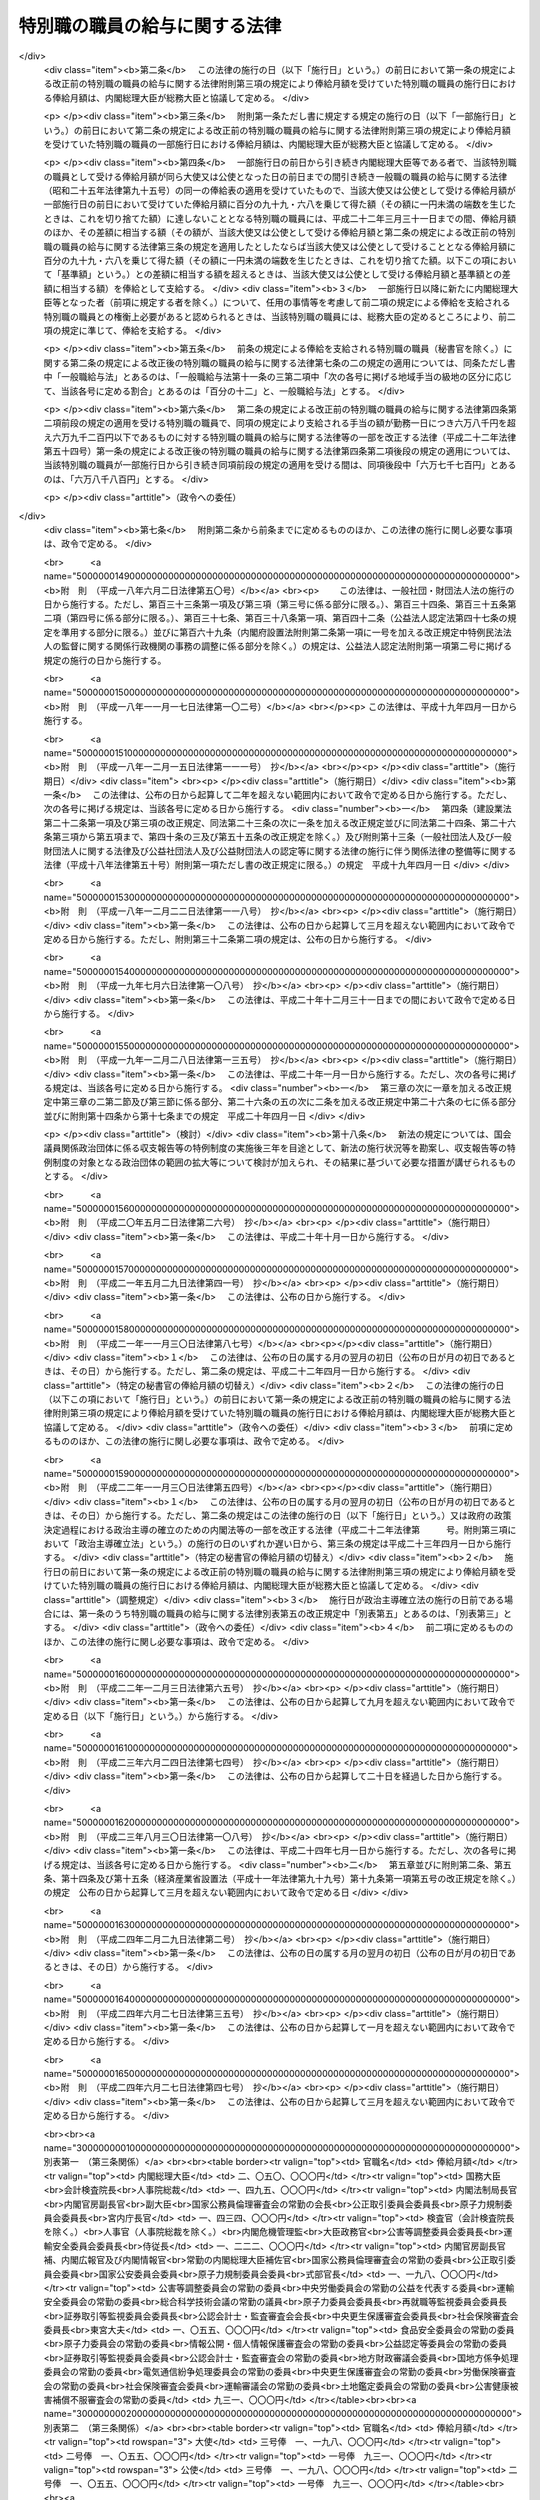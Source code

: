 .. _S24HO252:

==============================
特別職の職員の給与に関する法律
==============================

.. raw:: html
    
    
    <b>特別職の職員の給与に関する法律<br>
    （昭和二十四年十二月十二日法律第二百五十二号）</b><br><br><div align="right">最終改正：平成二四年六月二七日法律第四七号</div><br><div align="right"><table width="" border="0"><tr><td><font color="RED">（最終改正までの未施行法令）</font></td></tr><tr><td><a href="/cgi-bin/idxmiseko.cgi?H_RYAKU=%8f%ba%93%f1%8e%6c%96%40%93%f1%8c%dc%93%f1&amp;H_NO=%95%bd%90%ac%93%f1%8f%5c%93%f1%94%4e%8f%5c%88%ea%8c%8e%8e%4f%8f%5c%93%fa%96%40%97%a5%91%e6%8c%dc%8f%5c%8e%6c%8d%86&amp;H_PATH=/miseko/S24HO252/H22HO054.html" target="inyo">平成二十二年十一月三十日法律第五十四号</a></td><td align="right">（一部未施行）</td></tr><tr></tr><tr><td align="right">　</td><td></td></tr><tr></tr></table></div>
    <p>
    </p><div class="arttitle"><a name="1000000000000000000000000000000000000000000000000100000000000000000000000000000">（目的及び適用範囲）</a>
    </div><div class="item"><b>第一条</b>
    <a name="1000000000000000000000000000000000000000000000000100000000001000000000000000000"></a>
    　この法律は、次に掲げる国家公務員（以下「特別職の職員」という。）の受ける給与及び公務又は通勤による災害補償について定めることを目的とする。
    <div class="number"><b><a name="1000000000000000000000000000000000000000000000000100000000001000000001000000000">一</a>
    </b>
    　内閣総理大臣
    </div>
    <div class="number"><b><a name="1000000000000000000000000000000000000000000000000100000000001000000002000000000">二</a>
    </b>
    　国務大臣
    </div>
    <div class="number"><b><a name="1000000000000000000000000000000000000000000000000100000000001000000003000000000">三</a>
    </b>
    　会計検査院長及びその他の検査官
    </div>
    <div class="number"><b><a name="1000000000000000000000000000000000000000000000000100000000001000000004000000000">四</a>
    </b>
    　人事院総裁及びその他の人事官
    </div>
    <div class="number"><b><a name="1000000000000000000000000000000000000000000000000100000000001000000005000000000">五</a>
    </b>
    　内閣法制局長官
    </div>
    <div class="number"><b><a name="1000000000000000000000000000000000000000000000000100000000001000000006000000000">六</a>
    </b>
    　内閣官房副長官
    </div>
    <div class="number"><b><a name="1000000000000000000000000000000000000000000000000100000000001000000007000000000">七</a>
    </b>
    　内閣危機管理監
    </div>
    <div class="number"><b><a name="1000000000000000000000000000000000000000000000000100000000001000000008000000000">八</a>
    </b>
    　内閣官房副長官補、内閣広報官及び内閣情報官
    </div>
    <div class="number"><b><a name="1000000000000000000000000000000000000000000000000100000000001000000009000000000">九</a>
    </b>
    　常勤の内閣総理大臣補佐官
    </div>
    <div class="number"><b><a name="1000000000000000000000000000000000000000000000000100000000001000000010000000000">十</a>
    </b>
    　副大臣
    </div>
    <div class="number"><b><a name="1000000000000000000000000000000000000000000000000100000000001000000011000000000">十一</a>
    </b>
    　大臣政務官
    </div>
    <div class="number"><b><a name="1000000000000000000000000000000000000000000000000100000000001000000012000000000">十二</a>
    </b>
    　国家公務員倫理審査会の常勤の会長及び常勤の委員
    </div>
    <div class="number"><b><a name="1000000000000000000000000000000000000000000000000100000000001000000013000000000">十三</a>
    </b>
    　公正取引委員会の委員長及び委員
    </div>
    <div class="number"><b><a name="1000000000000000000000000000000000000000000000000100000000001000000014000000000">十四</a>
    </b>
    　国家公安委員会委員
    </div>
    <div class="number"><b><a name="1000000000000000000000000000000000000000000000000100000000001000000015000000000">十五</a>
    </b>
    　公害等調整委員会の委員長及び常勤の委員
    </div>
    <div class="number"><b><a name="1000000000000000000000000000000000000000000000000100000000001000000016000000000">十六</a>
    </b>
    　中央労働委員会の常勤の公益を代表する委員
    </div>
    <div class="number"><b><a name="1000000000000000000000000000000000000000000000000100000000001000000016002000000">十六の二</a>
    </b>
    　運輸安全委員会の委員長及び常勤の委員
    </div>
    <div class="number"><b><a name="1000000000000000000000000000000000000000000000000100000000001000000016003000000">十六の三</a>
    </b>
    　原子力規制委員会の委員長及び委員
    </div>
    <div class="number"><b><a name="1000000000000000000000000000000000000000000000000100000000001000000017000000000">十七</a>
    </b>
    　総合科学技術会議の常勤の議員
    </div>
    <div class="number"><b><a name="1000000000000000000000000000000000000000000000000100000000001000000018000000000">十八</a>
    </b>
    　原子力委員会委員長
    </div>
    <div class="number"><b><a name="1000000000000000000000000000000000000000000000000100000000001000000018002000000">十八の二</a>
    </b>
    　再就職等監視委員会委員長
    </div>
    <div class="number"><b><a name="1000000000000000000000000000000000000000000000000100000000001000000019000000000">十九</a>
    </b>
    　証券取引等監視委員会委員長
    </div>
    <div class="number"><b><a name="1000000000000000000000000000000000000000000000000100000000001000000020000000000">二十</a>
    </b>
    　公認会計士・監査審査会会長
    </div>
    <div class="number"><b><a name="1000000000000000000000000000000000000000000000000100000000001000000021000000000">二十一</a>
    </b>
    　中央更生保護審査会委員長
    </div>
    <div class="number"><b><a name="1000000000000000000000000000000000000000000000000100000000001000000022000000000">二十二</a>
    </b>
    　削除
    </div>
    <div class="number"><b><a name="1000000000000000000000000000000000000000000000000100000000001000000023000000000">二十三</a>
    </b>
    　社会保険審査会委員長
    </div>
    <div class="number"><b><a name="1000000000000000000000000000000000000000000000000100000000001000000024000000000">二十四</a>
    </b>
    　削除
    </div>
    <div class="number"><b><a name="1000000000000000000000000000000000000000000000000100000000001000000025000000000">二十五</a>
    </b>
    　食品安全委員会の常勤の委員
    </div>
    <div class="number"><b><a name="1000000000000000000000000000000000000000000000000100000000001000000026000000000">二十六</a>
    </b>
    　原子力委員会の常勤の委員
    </div>
    <div class="number"><b><a name="1000000000000000000000000000000000000000000000000100000000001000000027000000000">二十七</a>
    </b>
    　削除
    </div>
    <div class="number"><b><a name="1000000000000000000000000000000000000000000000000100000000001000000028000000000">二十八</a>
    </b>
    　情報公開・個人情報保護審査会の常勤の委員
    </div>
    <div class="number"><b><a name="1000000000000000000000000000000000000000000000000100000000001000000028002000000">二十八の二</a>
    </b>
    　公益認定等委員会の常勤の委員
    </div>
    <div class="number"><b><a name="1000000000000000000000000000000000000000000000000100000000001000000029000000000">二十九</a>
    </b>
    　証券取引等監視委員会委員
    </div>
    <div class="number"><b><a name="1000000000000000000000000000000000000000000000000100000000001000000030000000000">三十</a>
    </b>
    　公認会計士・監査審査会の常勤の委員
    </div>
    <div class="number"><b><a name="1000000000000000000000000000000000000000000000000100000000001000000031000000000">三十一</a>
    </b>
    　地方財政審議会委員
    </div>
    <div class="number"><b><a name="1000000000000000000000000000000000000000000000000100000000001000000032000000000">三十二</a>
    </b>
    　国地方係争処理委員会の常勤の委員
    </div>
    <div class="number"><b><a name="1000000000000000000000000000000000000000000000000100000000001000000033000000000">三十三</a>
    </b>
    　電気通信紛争処理委員会の常勤の委員
    </div>
    <div class="number"><b><a name="1000000000000000000000000000000000000000000000000100000000001000000034000000000">三十四</a>
    </b>
    　中央更生保護審査会の常勤の委員
    </div>
    <div class="number"><b><a name="1000000000000000000000000000000000000000000000000100000000001000000035000000000">三十五</a>
    </b>
    　削除
    </div>
    <div class="number"><b><a name="1000000000000000000000000000000000000000000000000100000000001000000036000000000">三十六</a>
    </b>
    　労働保険審査会の常勤の委員
    </div>
    <div class="number"><b><a name="1000000000000000000000000000000000000000000000000100000000001000000037000000000">三十七</a>
    </b>
    　社会保険審査会委員
    </div>
    <div class="number"><b><a name="1000000000000000000000000000000000000000000000000100000000001000000038000000000">三十八</a>
    </b>
    　運輸審議会の常勤の委員
    </div>
    <div class="number"><b><a name="1000000000000000000000000000000000000000000000000100000000001000000039000000000">三十九</a>
    </b>
    　土地鑑定委員会の常勤の委員
    </div>
    <div class="number"><b><a name="1000000000000000000000000000000000000000000000000100000000001000000040000000000">四十</a>
    </b>
    　削除
    </div>
    <div class="number"><b><a name="1000000000000000000000000000000000000000000000000100000000001000000041000000000">四十一</a>
    </b>
    　公害健康被害補償不服審査会の常勤の委員
    </div>
    <div class="number"><b><a name="1000000000000000000000000000000000000000000000000100000000001000000042000000000">四十二</a>
    </b>
    　宮内庁長官、侍従長、東宮大夫及び式部官長
    </div>
    <div class="number"><b><a name="1000000000000000000000000000000000000000000000000100000000001000000043000000000">四十三</a>
    </b>
    　特命全権大使（以下「大使」という。）及び特命全権公使（以下「公使」という。）
    </div>
    <div class="number"><b><a name="1000000000000000000000000000000000000000000000000100000000001000000044000000000">四十四</a>
    </b>
    　<a href="/cgi-bin/idxrefer.cgi?H_FILE=%8f%ba%93%f1%93%f1%96%40%88%ea%93%f1%81%5a&amp;REF_NAME=%8d%91%89%c6%8c%f6%96%b1%88%f5%96%40&amp;ANCHOR_F=&amp;ANCHOR_T=" target="inyo">国家公務員法</a>
    （昭和二十二年法律第百二十号）<a href="/cgi-bin/idxrefer.cgi?H_FILE=%8f%ba%93%f1%93%f1%96%40%88%ea%93%f1%81%5a&amp;REF_NAME=%91%e6%93%f1%8f%f0%91%e6%8e%4f%8d%80%91%e6%94%aa%8d%86&amp;ANCHOR_F=1000000000000000000000000000000000000000000000000200000000003000000008000000000&amp;ANCHOR_T=1000000000000000000000000000000000000000000000000200000000003000000008000000000#1000000000000000000000000000000000000000000000000200000000003000000008000000000" target="inyo">第二条第三項第八号</a>
    に掲げる秘書官及び<a href="/cgi-bin/idxrefer.cgi?H_FILE=%8f%ba%93%f1%93%f1%96%40%8c%dc%8b%e3&amp;REF_NAME=%8d%d9%94%bb%8f%8a%96%40&amp;ANCHOR_F=&amp;ANCHOR_T=" target="inyo">裁判所法</a>
    （昭和二十二年法律第五十九号）に定める裁判官の秘書官（以下「秘書官」という。）
    </div>
    <div class="number"><b><a name="1000000000000000000000000000000000000000000000000100000000001000000045000000000">四十五</a>
    </b>
    　非常勤の内閣総理大臣補佐官
    </div>
    <div class="number"><b><a name="1000000000000000000000000000000000000000000000000100000000001000000046000000000">四十六</a>
    </b>
    　会計検査院情報公開・個人情報保護審査会の委員
    </div>
    <div class="number"><b><a name="1000000000000000000000000000000000000000000000000100000000001000000047000000000">四十七</a>
    </b>
    　国家公務員倫理審査会の非常勤の会長及び非常勤の委員
    </div>
    <div class="number"><b><a name="1000000000000000000000000000000000000000000000000100000000001000000048000000000">四十八</a>
    </b>
    　公害等調整委員会の非常勤の委員
    </div>
    <div class="number"><b><a name="1000000000000000000000000000000000000000000000000100000000001000000049000000000">四十九</a>
    </b>
    　公安審査委員会の委員長及び委員
    </div>
    <div class="number"><b><a name="1000000000000000000000000000000000000000000000000100000000001000000050000000000">五十</a>
    </b>
    　中央労働委員会の非常勤の公益を代表する委員
    </div>
    <div class="number"><b><a name="1000000000000000000000000000000000000000000000000100000000001000000050002000000">五十の二</a>
    </b>
    　運輸安全委員会の非常勤の委員
    </div>
    <div class="number"><b><a name="1000000000000000000000000000000000000000000000000100000000001000000051000000000">五十一</a>
    </b>
    　総合科学技術会議の非常勤の議員
    </div>
    <div class="number"><b><a name="1000000000000000000000000000000000000000000000000100000000001000000052000000000">五十二</a>
    </b>
    　食品安全委員会の非常勤の委員
    </div>
    <div class="number"><b><a name="1000000000000000000000000000000000000000000000000100000000001000000053000000000">五十三</a>
    </b>
    　原子力委員会の非常勤の委員
    </div>
    <div class="number"><b><a name="1000000000000000000000000000000000000000000000000100000000001000000054000000000">五十四</a>
    </b>
    　削除
    </div>
    <div class="number"><b><a name="1000000000000000000000000000000000000000000000000100000000001000000055000000000">五十五</a>
    </b>
    　衆議院議員選挙区画定審議会委員
    </div>
    <div class="number"><b><a name="1000000000000000000000000000000000000000000000000100000000001000000056000000000">五十六</a>
    </b>
    　国会等移転審議会委員
    </div>
    <div class="number"><b><a name="1000000000000000000000000000000000000000000000000100000000001000000057000000000">五十七</a>
    </b>
    　情報公開・個人情報保護審査会の非常勤の委員
    </div>
    <div class="number"><b><a name="1000000000000000000000000000000000000000000000000100000000001000000057002000000">五十七の二</a>
    </b>
    　公益認定等委員会の非常勤の委員
    </div>
    <div class="number"><b><a name="1000000000000000000000000000000000000000000000000100000000001000000057003000000">五十七の三</a>
    </b>
    　再就職等監視委員会委員
    </div>
    <div class="number"><b><a name="1000000000000000000000000000000000000000000000000100000000001000000058000000000">五十八</a>
    </b>
    　公認会計士・監査審査会の非常勤の委員
    </div>
    <div class="number"><b><a name="1000000000000000000000000000000000000000000000000100000000001000000059000000000">五十九</a>
    </b>
    　国地方係争処理委員会の非常勤の委員
    </div>
    <div class="number"><b><a name="1000000000000000000000000000000000000000000000000100000000001000000060000000000">六十</a>
    </b>
    　電気通信紛争処理委員会の非常勤の委員
    </div>
    <div class="number"><b><a name="1000000000000000000000000000000000000000000000000100000000001000000061000000000">六十一</a>
    </b>
    　電波監理審議会委員
    </div>
    <div class="number"><b><a name="1000000000000000000000000000000000000000000000000100000000001000000062000000000">六十二</a>
    </b>
    　中央更生保護審査会の非常勤の委員
    </div>
    <div class="number"><b><a name="1000000000000000000000000000000000000000000000000100000000001000000063000000000">六十三</a>
    </b>
    　削除
    </div>
    <div class="number"><b><a name="1000000000000000000000000000000000000000000000000100000000001000000064000000000">六十四</a>
    </b>
    　労働保険審査会の非常勤の委員
    </div>
    <div class="number"><b><a name="1000000000000000000000000000000000000000000000000100000000001000000065000000000">六十五</a>
    </b>
    　中央社会保険医療協議会の公益を代表する委員
    </div>
    <div class="number"><b><a name="1000000000000000000000000000000000000000000000000100000000001000000065002000000">六十五の二</a>
    </b>
    　調達価格等算定委員会委員
    </div>
    <div class="number"><b><a name="1000000000000000000000000000000000000000000000000100000000001000000066000000000">六十六</a>
    </b>
    　運輸審議会の非常勤の委員
    </div>
    <div class="number"><b><a name="1000000000000000000000000000000000000000000000000100000000001000000067000000000">六十七</a>
    </b>
    　土地鑑定委員会の非常勤の委員
    </div>
    <div class="number"><b><a name="1000000000000000000000000000000000000000000000000100000000001000000068000000000">六十八</a>
    </b>
    　削除
    </div>
    <div class="number"><b><a name="1000000000000000000000000000000000000000000000000100000000001000000069000000000">六十九</a>
    </b>
    　公害健康被害補償不服審査会の非常勤の委員
    </div>
    <div class="number"><b><a name="1000000000000000000000000000000000000000000000000100000000001000000070000000000">七十</a>
    </b>
    　中央選挙管理会の委員
    </div>
    <div class="number"><b><a name="1000000000000000000000000000000000000000000000000100000000001000000070002000000">七十の二</a>
    </b>
    　政治資金適正化委員会の委員
    </div>
    <div class="number"><b><a name="1000000000000000000000000000000000000000000000000100000000001000000071000000000">七十一</a>
    </b>
    　日本ユネスコ国内委員会の会長、副会長及び委員
    </div>
    <div class="number"><b><a name="1000000000000000000000000000000000000000000000000100000000001000000072000000000">七十二</a>
    </b>
    　日本学術会議会員
    </div>
    <div class="number"><b><a name="1000000000000000000000000000000000000000000000000100000000001000000073000000000">七十三</a>
    </b>
    　<a href="/cgi-bin/idxrefer.cgi?H_FILE=%8f%ba%93%f1%93%f1%96%40%88%ea%93%f1%81%5a&amp;REF_NAME=%8d%91%89%c6%8c%f6%96%b1%88%f5%96%40%91%e6%93%f1%8f%f0%91%e6%8e%4f%8d%80%91%e6%8f%5c%8d%86&amp;ANCHOR_F=1000000000000000000000000000000000000000000000000200000000003000000010000000000&amp;ANCHOR_T=1000000000000000000000000000000000000000000000000200000000003000000010000000000#1000000000000000000000000000000000000000000000000200000000003000000010000000000" target="inyo">国家公務員法第二条第三項第十号</a>
    に掲げる宮内庁の職員のうち<a href="/cgi-bin/idxrefer.cgi?H_FILE=%8f%ba%93%f1%93%f1%96%40%88%ea%93%f1%81%5a&amp;REF_NAME=%91%e6%8e%6c%8f%5c%93%f1%8d%86&amp;ANCHOR_F=1000000000000000000000000000000000000000000000000200000000003000000042000000000&amp;ANCHOR_T=1000000000000000000000000000000000000000000000000200000000003000000042000000000#1000000000000000000000000000000000000000000000000200000000003000000042000000000" target="inyo">第四十二号</a>
    に掲げる者以外の者
    </div>
    <div class="number"><b><a name="1000000000000000000000000000000000000000000000000100000000001000000074000000000">七十四</a>
    </b>
    　国会職員
    </div>
    <div class="number"><b><a name="1000000000000000000000000000000000000000000000000100000000001000000075000000000">七十五</a>
    </b>
    　国会議員の秘書
    </div>
    </div>
    
    <p>
    </p><div class="arttitle"><a name="1000000000000000000000000000000000000000000000000200000000000000000000000000000">（内閣総理大臣等の給与）</a>
    </div><div class="item"><b>第二条</b>
    <a name="1000000000000000000000000000000000000000000000000200000000001000000000000000000"></a>
    　前条第一号から第四十四号までに掲げる特別職の職員（以下「内閣総理大臣等」という。）の受ける給与は、別に法律で定めるもののほか、俸給、地域手当、通勤手当及び期末手当（国会議員から任命されたものにあつては俸給、地域手当及び期末手当、秘書官にあつては俸給、地域手当、広域異動手当、住居手当、通勤手当、単身赴任手当、期末手当、勤勉手当及び寒冷地手当）とする。
    </div>
    
    <p>
    </p><div class="item"><b><a name="1000000000000000000000000000000000000000000000000300000000000000000000000000000">第三条</a>
    </b>
    <a name="1000000000000000000000000000000000000000000000000300000000001000000000000000000"></a>
    　内閣総理大臣等の俸給月額は、内閣総理大臣等のうち大使、公使及び秘書官以外の者については別表第一に、大使及び公使については別表第二に、秘書官については別表第三による。
    </div>
    <div class="item"><b><a name="1000000000000000000000000000000000000000000000000300000000002000000000000000000">２</a>
    </b>
    　第一条第九号又は第十七号から第四十一号までに掲げる特別職の職員の俸給月額は、特別の事情により別表第一による俸給月額により難いときは、前項の規定にかかわらず、次の各号に掲げる特別職の職員の区分に応じ、当該各号に定める額とすることができる。
    <div class="number"><b><a name="1000000000000000000000000000000000000000000000000300000000002000000001000000000">一</a>
    </b>
    　第一条第九号に掲げる特別職の職員　百二十二万二千円
    </div>
    <div class="number"><b><a name="1000000000000000000000000000000000000000000000000300000000002000000002000000000">二</a>
    </b>
    　第一条第十七号から第二十四号までに掲げる特別職の職員　百十九万八千円
    </div>
    <div class="number"><b><a name="10000000000000000000000000000000000000000000000003000000000%E9%A0%85%E3%81%AE%E8%A6%8F%E5%AE%9A%E3%81%AB%E3%81%8B%E3%81%8B%E3%82%8F%E3%82%89%E3%81%9A%E3%80%81%E5%A4%A7%E4%BD%BF%E3%81%AB%E3%81%82%E3%81%A4%E3%81%A6%E3%81%AF%E7%99%BE%E5%9B%9B%E5%8D%81%E4%B9%9D%E4%B8%87%E4%BA%94%E5%8D%83%E5%86%86%E3%80%81%E7%99%BE%E5%9B%9B%E5%8D%81%E4%B8%89%E4%B8%87%E5%9B%9B%E5%8D%83%E5%86%86%E5%8F%88%E3%81%AF%E4%B8%83%E5%8D%81%E4%B8%83%E4%B8%87%E5%85%AD%E5%8D%83%E5%86%86%E3%80%81%E5%85%AC%E4%BD%BF%E3%81%AB%E3%81%82%E3%81%A4%E3%81%A6%E3%81%AF%E4%B8%83%E5%8D%81%E4%B8%83%E4%B8%87%E5%85%AD%E5%8D%83%E5%86%86%E3%81%A8%E3%81%99%E3%82%8B%E3%81%93%E3%81%A8%E3%81%8C%E3%81%A7%E3%81%8D%E3%82%8B%E3%80%82%0A&lt;/DIV&gt;%0A&lt;DIV%20class=" item><b><a name="1000000000000000000000000000000000000000000000000300000000004000000000000000000">４</a>
    </b>
    　次の各号に掲げる者は、当該各号に定める場合には、総務大臣に協議しなければならない。
    <div class="number"><b><a name="1000000000000000000000000000000000000000000000000300000000004000000001000000000">一</a>
    </b>
    　内閣総理大臣又は各省大臣　第二項の規定により第一条第九号又は第十七号から第四十一号までに掲げる特別職の職員の受ける俸給月額を定めようとするとき。
    </div>
    <div class="number"><b><a name="1000000000000000000000000000000000000000000000000300000000004000000002000000000">二</a>
    </b>
    　外務大臣　別表第二又は前項の規定により大使又は公使の受ける俸給月額を定めようとするとき。
    </div>
    <div class="number"><b><a name="1000000000000000000000000000000000000000000000000300000000004000000003000000000">三</a>
    </b>
    　内閣総理大臣、各省大臣、最高裁判所長官、会計検査院長又は人事院総裁　別表第三により秘書官の受ける俸給月額を定めようとするとき。
    </div>
    </a></b></div>
    
    <p>
    </p><div class="item"><b><a name="1000000000000000000000000000000000000000000000000400000000000000000000000000000">第四条</a>
    </b>
    <a name="1000000000000000000000000000000000000000000000000400000000001000000000000000000"></a>
    　第一条第十二号から第四十一号までに掲げる特別職の職員のうち、他の職務に従事し、又は営利事業を営み、その他金銭上の利益を目的とする業務を行い、当該職務、事業又は業務から生ずる所得（国会議員、内閣総理大臣等又は一般職の常勤を要する職員として受ける給与に係るものを除く。）が政令で定める基準に該当することとなる者には、第二条に規定する給与は、支給しない。
    </div>
    <div class="item"><b><a name="1000000000000000000000000000000000000000000000000400000000002000000000000000000">２</a>
    </b>
    　前項の規定に該当する者には、第九条の規定の例により、手当を支給する。この場合において、同条中「「人事院の承認を得て」とあるのは、」とあるのは、「「三万四千九百円」とあるのは「六万七千三百円」と、「人事院の承認を得て」とあるのは」とする。
    </div>
    
    <p>
    </p><div class="item"><b><a name="1000000000000000000000000000000000000000000000000500000000000000000000000000000">第五条</a>
    </b>
    <a name="1000000000000000000000000000000000000000000000000500000000001000000000000000000"></a>
    　新たに内閣総理大臣等になつた者には、その日から俸給を支給する。但し、退職し、又は罷免された国家公務員が即日内閣総理大臣等になつたときは、その日の翌日から俸給を支給する。
    </div>
    
    <p>
    </p><div class="item"><b><a name="1000000000000000000000000000000000000000000000000600000000000000000000000000000">第六条</a>
    </b>
    <a name="1000000000000000000000000000000000000000000000000600000000001000000000000000000"></a>
    　内閣総理大臣等が退職又は罷免により内閣総理大臣等でなくなつたときは、その日まで俸給を支給する。
    </div>
    <div class="item"><b><a name="1000000000000000000000000000000000000000000000000600000000002000000000000000000">２</a>
    </b>
    　内閣総理大臣等が死亡したときは、その月まで俸給を支給する。
    </div>
    
    <p>
    </p><div class="item"><b><a name="1000000000000000000000000000000000000000000000000700000000000000000000000000000">第七条</a>
    </b>
    <a name="1000000000000000000000000000000000000000000000000700000000001000000000000000000"></a>
    　第五条又は前条第一項の規定により俸給を支給する場合であつて月の初日から支給するとき以外のとき、又は月の末日まで支給するとき以外のときは、その俸給の額は、その月の現日数から日曜日の日数を差し引いた日数を基礎として、日割りによつて計算する。
    </div>
    
    <p>
    </p><div class="item"><b><a name="1000000000000000000000000000000000000000000000000700200000000000000000000000000">第七条の二</a>
    </b>
    <a name="1000000000000000000000000000000000000000000000000700200000001000000000000000000"></a>
    　内閣総理大臣等（秘書官を除く。）の地域手当、通勤手当及び期末手当の支給については、<a href="/cgi-bin/idxrefer.cgi?H_FILE=%8f%ba%93%f1%8c%dc%96%40%8b%e3%8c%dc&amp;REF_NAME=%88%ea%94%ca%90%45%82%cc%90%45%88%f5%82%cc%8b%8b%97%5e%82%c9%8a%d6%82%b7%82%e9%96%40%97%a5&amp;ANCHOR_F=&amp;ANCHOR_T=" target="inyo">一般職の職員の給与に関する法律</a>
    （昭和二十五年法律第九十五号。以下「一般職給与法」という。）の適用を受ける職員（以下「一般職の職員」という。）の例による。ただし、<a href="/cgi-bin/idxrefer.cgi?H_FILE=%8f%ba%93%f1%8c%dc%96%40%8b%e3%8c%dc&amp;REF_NAME=%88%ea%94%ca%90%45%8b%8b%97%5e%96%40%91%e6%8f%5c%8b%e3%8f%f0%82%cc%8e%6c%91%e6%93%f1%8d%80&amp;ANCHOR_F=1000000000000000000000000000000000000000000000001900400000002000000000000000000&amp;ANCHOR_T=1000000000000000000000000000000000000000000000001900400000002000000000000000000#1000000000000000000000000000000000000000000000001900400000002000000000000000000" target="inyo">一般職給与法第十九条の四第二項</a>
    中「百分の百二十二・五」とあるのは「百分の百四十」と、「百分の百三十七・五」とあるのは「百分の百五十五」とし、<a href="/cgi-bin/idxrefer.cgi?H_FILE=%8f%ba%93%f1%8c%dc%96%40%8b%e3%8c%dc&amp;REF_NAME=%93%af%8f%f0%91%e6%8c%dc%8d%80&amp;ANCHOR_F=1000000000000000000000000000000000000000000000001900400000005000000000000000000&amp;ANCHOR_T=1000000000000000000000000000000000000000000000001900400000005000000000000000000#1000000000000000000000000000000000000000000000001900400000005000000000000000000" target="inyo">同条第五項</a>
    において人事院規則で定めることとされている事項については、政令で定めるものとする。
    </div>
    
    <p>
    </p><div class="item"><b><a name="1000000000000000000000000000000000000000000000000700300000000000000000000000000">第七条の三</a>
    </b>
    <a name="1000000000000000000000000000000000000000000000000700300000001000000000000000000"></a>
    　秘書官の地域手当、広域異動手当、住居手当、通勤手当、単身赴任手当、期末手当、勤勉手当及び寒冷地手当の支給については、一般職の職員の例による。ただし、<a href="/cgi-bin/idxrefer.cgi?H_FILE=%8f%ba%93%f1%8c%dc%96%40%8b%e3%8c%dc&amp;REF_NAME=%88%ea%94%ca%90%45%8b%8b%97%5e%96%40%91%e6%8f%5c%8b%e3%8f%f0%82%cc%8e%6c%91%e6%8c%dc%8d%80&amp;ANCHOR_F=1000000000000000000000000000000000000000000000001900400000005000000000000000000&amp;ANCHOR_T=1000000000000000000000000000000000000000000000001900400000005000000000000000000#1000000000000000000000000000000000000000000000001900400000005000000000000000000" target="inyo">一般職給与法第十九条の四第五項</a>
    （<a href="/cgi-bin/idxrefer.cgi?H_FILE=%8f%ba%93%f1%8c%dc%96%40%8b%e3%8c%dc&amp;REF_NAME=%88%ea%94%ca%90%45%8b%8b%97%5e%96%40%91%e6%8f%5c%8b%e3%8f%f0%82%cc%8e%b5%91%e6%8e%6c%8d%80&amp;ANCHOR_F=1000000000000000000000000000000000000000000000001900700000004000000000000000000&amp;ANCHOR_T=1000000000000000000000000000000000000000000000001900700000004000000000000000000#1000000000000000000000000000000000000000000000001900700000004000000000000000000" target="inyo">一般職給与法第十九条の七第四項</a>
    において読み替えて準用する場合を含む。）において人事院規則で定めることとされている事項については、政令で定めるものとする。
    </div>
    
    <p>
    </p><div class="item"><b><a name="1000000000000000000000000000000000000000000000000800000000000000000000000000000">第八条</a>
    </b>
    <a name="1000000000000000000000000000000000000000000000000800000000001000000000000000000"></a>
    　内閣総理大臣等の給与の支給期日は、一般職の職員の例による。
    </div>
    
    <p>
    </p><div class="arttitle"><a name="1000000000000000000000000000000000000000000000000900000000000000000000000000000">（非常勤の内閣総理大臣補佐官等の給与）</a>
    </div><div class="item"><b>第九条</b>
    <a name="1000000000000000000000000000000000000000000000000900000000001000000000000000000"></a>
    　第一条第四十五号から第七十二号までに掲げる特別職の職員（以下「非常勤の内閣総理大臣補佐官等」という。）には、<a href="/cgi-bin/idxrefer.cgi?H_FILE=%8f%ba%93%f1%8c%dc%96%40%8b%e3%8c%dc&amp;REF_NAME=%88%ea%94%ca%90%45%8b%8b%97%5e%96%40%91%e6%93%f1%8f%5c%93%f1%8f%f0%91%e6%88%ea%8d%80&amp;ANCHOR_F=1000000000000000000000000000000000000000000000002200000000001000000000000000000&amp;ANCHOR_T=1000000000000000000000000000000000000000000000002200000000001000000000000000000#1000000000000000000000000000000000000000000000002200000000001000000000000000000" target="inyo">一般職給与法第二十二条第一項</a>
    の規定の適用を受ける職員の例により、手当を支給する。ただし、<a href="/cgi-bin/idxrefer.cgi?H_FILE=%8f%ba%93%f1%8c%dc%96%40%8b%e3%8c%dc&amp;REF_NAME=%93%af%8d%80&amp;ANCHOR_F=1000000000000000000000000000000000000000000000002200000000001000000000000000000&amp;ANCHOR_T=1000000000000000000000000000000000000000000000002200000000001000000000000000000#1000000000000000000000000000000000000000000000002200000000001000000000000000000" target="inyo">同項</a>
    中「人事院の承認を得て」とあるのは、「総務大臣と協議して」とする。
    </div>
    
    <p>
    </p><div class="arttitle"><a name="1000000000000000000000000000000000000000000000001000000000000000000000000000000">（侍従次長等の給与）</a>
    </div><div class="item"><b>第十条</b>
    <a name="1000000000000000000000000000000000000000000000001000000000001000000000000000000"></a>
    　第一条第七十三号に掲げる特別職の職員の受ける給与の種類、額、支給条件及び支給方法は、総務大臣の定めるところにより、一般職の職員の例による。
    </div>
    
    <p>
    </p><div class="arttitle"><a name="1000000000000000000000000000000000000000000000001100000000000000000000000000000">（国会職員の給与）</a>
    </div><div class="item"><b>第十一条</b>
    <a name="1000000000000000000000000000000000000000000000001100000000001000000000000000000"></a>
    　第一条第七十四号に掲げる特別職の職員の受ける給与の種類、額、支給条件及び支給方法は、<a href="/cgi-bin/idxrefer.cgi?H_FILE=%8f%ba%93%f1%93%f1%96%40%94%aa%8c%dc&amp;REF_NAME=%8d%91%89%ef%90%45%88%f5%96%40&amp;ANCHOR_F=&amp;ANCHOR_T=" target="inyo">国会職員法</a>
    （昭和二十二年法律第八十五号）及び<a href="/cgi-bin/idxrefer.cgi?H_FILE=%8f%ba%93%f1%93%f1%96%40%94%aa%8c%dc&amp;REF_NAME=%93%af%96%40&amp;ANCHOR_F=&amp;ANCHOR_T=" target="inyo">同法</a>
    の規定に基づく国会職員の給与等に関する規程の定めるところによる。
    </div>
    
    <p>
    </p><div class="arttitle"><a name="1000000000000000000000000000000000000000000000001200000000000000000000000000000">（国会議員の秘書の給与）</a>
    </div><div class="item"><b>第十二条</b>
    <a name="1000000000000000000000000000000000000000000000001200000000001000000000000000000"></a>
    　第一条第七十五号に掲げる特別職の職員の受ける給与の額、支給条件及び支給方法は、<a href="/cgi-bin/idxrefer.cgi?H_FILE=%95%bd%93%f1%96%40%8e%6c%8b%e3&amp;REF_NAME=%8d%91%89%ef%8b%63%88%f5%82%cc%94%e9%8f%91%82%cc%8b%8b%97%5e%93%99%82%c9%8a%d6%82%b7%82%e9%96%40%97%a5&amp;ANCHOR_F=&amp;ANCHOR_T=" target="inyo">国会議員の秘書の給与等に関する法律</a>
    （平成二年法律第四十九号）及び<a href="/cgi-bin/idxrefer.cgi?H_FILE=%95%bd%93%f1%96%40%8e%6c%8b%e3&amp;REF_NAME=%93%af%96%40&amp;ANCHOR_F=&amp;ANCHOR_T=" target="inyo">同法</a>
    の規定に基づく国会議員の秘書の給与の支給等に関する規程の定めるところによる。
    </div>
    
    <p>
    </p><div class="item"><b><a name="1000000000000000000000000000000000000000000000001300000000000000000000000000000">第十三条</a>
    </b>
    <a name="1000000000000000000000000000000000000000000000001300000000001000000000000000000"></a>
    　削除
    </div>
    
    <p>
    </p><div class="arttitle"><a name="1000000000000000000000000000000000000000000000001400000000000000000000000000000">（調整措置）</a>
    </div><div class="item"><b>第十四条</b>
    <a name="1000000000000000000000000000000000000000000000001400000000001000000000000000000"></a>
    　国会議員、内閣総理大臣等及び一般職の常勤を要する職員が次の各号の一に該当するときは、その兼ねる特別職の職員として受けるべき第二条、第四条第二項又は第九条の給与（通勤手当を除く。）は、支給しない。
    <div class="number"><b><a name="1000000000000000000000000000000000000000000000001400000000001000000001000000000">一</a>
    </b>
    　内閣総理大臣等の職を兼ねるとき。
    </div>
    <div class="number"><b><a name="1000000000000000000000000000000000000000000000001400000000001000000002000000000">二</a>
    </b>
    　非常勤の内閣総理大臣補佐官等の職を兼ねるとき。
    </div>
    </div>
    <div class="item"><b><a name="1000000000000000000000000000000000000000000000001400000000002000000000000000000">２</a>
    </b>
    　前項の規定にかかわらず、その兼ねる特別職の職員として受けるべき給与（通勤手当を除く。）の額が国会議員、内閣総理大臣等又は一般職の常勤を要する職員として受ける給与（通勤手当を除く。）の額を超えるときは、その差額を、その兼ねる特別職の職員として所属する機関から支給する。
    </div>
    
    <p>
    </p><div class="arttitle"><a name="1000000000000000000000000000000000000000000000001500000000000000000000000000000">（災害補償）</a>
    </div><div class="item"><b>第十五条</b>
    <a name="1000000000000000000000000000000000000000000000001500000000001000000000000000000"></a>
    　特別職の職員（第一条第七十四号及び第七十五号に掲げる特別職の職員を除く。以下この条において同じ。）の公務上の災害又は通勤による災害に対する補償及び公務上の災害又は通勤による災害を受けた特別職の職員に対する福祉事業については、一般職の職員の例による。
    </div>
    
    
    <br><a name="5000000000000000000000000000000000000000000000000000000000000000000000000000000"></a>
    　　　<a name="5000000001000000000000000000000000000000000000000000000000000000000000000000000"><b>附　則　抄</b></a>
    <br><p></p><div class="item"><b>１</b>
    　この法律は、公布の日から施行する。
    </div>
    <div class="item"><b>２</b>
    　この法律施行の日以後において新たに国家公務員法第二条の特別職とされた職の職員の受ける給与については、その後における最近の機会においてこの法律が改正されるまでの間、政令で定める。
    </div>
    <div class="item"><b>３</b>
    　一般職の職員から引き続き内閣総理大臣秘書官になつた者の俸給月額は、当分の間、特別の事情により別表第三に掲げる俸給月額により難いときは、第三条第一項の規定にかかわらず、同表に掲げる十二号俸の俸給月額を超え九十一万三千円を超えない範囲内の額とすることができる。この場合において、同条第四項第三号中「別表第三」とあるのは、「附則第三項の規定」とする。
    </div>
    <div class="item"><b>４</b>
    　当分の間、内閣総理大臣、国務大臣、内閣官房副長官、常勤の内閣総理大臣補佐官、副大臣又は大臣政務官がこの法律の規定に基づいて支給された給与の一部に相当する額を国庫に返納する場合には、当該返納による国庫への寄附については、公職選挙法（昭和二十五年法律第百号）第百九十九条の二の規定は、適用しない。
    </div>
    <div class="item"><b>５</b>
    　平成二十一年六月に支給する内閣総理大臣等（秘書官を除く。）の期末手当に関する第七条の二の規定の適用については、同条ただし書中「百分の百六十、」とあるのは、「百分の百四十五、」とする。
    </div>
    
    <br>　　　<a name="5000000002000000000000000000000000000000000000000000000000000000000000000000000"><b>附　則　（昭和二四年一二月二四日法律第二八一号）　抄</b></a>
    <br><p></p><div class="item"><b>１</b>
    　この法律は、公布の日から施行する。
    </div>
    
    <br>　　　<a name="5000000003000000000000000000000000000000000000000000000000000000000000000000000"><b>附　則　（昭和二五年三月二九日法律第三一号）　抄</b></a>
    <br><p></p><div class="item"><b>１</b>
    　この法律は、公布の日から施行する。
    </div>
    
    <br>　　　<a name="5000000004000000000000000000000000000000000000000000000000000000000000000000000"><b>附　則　（昭和二五年五月二日法律第一三三号）　抄</b></a>
    <br><p></p><div class="item"><b>１</b>
    　この法律は、電波法施行の日から施行する。
    </div>
    
    <br>　　　<a name="5000000005000000000000000000000000000000000000000000000000000000000000000000000"><b>附　則　（昭和二五年五月三〇日法律第二一〇号）　抄</b></a>
    <br><p></p><div class="item"><b>１</b>
    　この法律は、公布の日から施行する。
    </div>
    
    <br>　　　<a name="5000000006000000000000000000000000000000000000000000000000000000000000000000000"><b>附　則　（昭和二五年五月三〇日法律第二一四号）　抄</b></a>
    <br><p>
    </p><div class="arttitle">（施行期日）</div>
    <div class="item"><b>第百十三条</b>
    　この法律施行の期日は、公布の日から起算して三箇月をこえない期間内において、政令で定める。
    </div>
    
    <br>　　　<a name="5000000007000000000000000000000000000000000000000000000000000000000000000000000"><b>附　則　（昭和二五年六月二八日法律第二一九号）　抄</b></a>
    <br><p></p><div class="item"><b>１</b>
    　この法律は、公布の日から施行する。但し、委員会の設置は、これに要する経費の支出が予算上可能となつたときにこれを行う。
    </div>
    
    <br>　　　<a name="5000000008000000000000000000000000000000000000000000000000000000000000000000000"><b>附　則　（昭和二五年六月二八日法律第二二〇号）　抄</b></a>
    <br><p></p><div class="item"><b>１</b>
    　この法律は、公布の日から施行する。
    </div>
    
    <br>　　　<a name="5000000009000000000000000000000000000000000000000000000000000000000000000000000"><b>附　則　（昭和二五年一一月二四日政令第三四三号）　抄</b></a>
    <br><p></p><div class="arttitle">（施行の期日）</div>
    <div class="item"><b>１</b>
    　この政令は、昭和二十五年十二月十五日から施行する。
    </div>
    
    <br>　　　<a name="5000000010000000000000000000000000000000000000000000000000000000000000000000000"><b>附　則　（昭和二五年一二月二〇日法律第二九二号）　抄</b></a>
    <br><p></p><div class="item"><b>１</b>
    　この法律は、鉱業法の施行の日から施行する。
    </div>
    
    <br>　　　<a name="5000000011000000000000000000000000000000000000000000000000000000000000000000000"><b>附　則　（昭和二五年一二月二七日法律第二九八号）</b></a>
    <br><p></p><div class="item"><b>１</b>
    　この法律は、昭和二十六年一月一日から施行する。
    </div>
    <div class="item"><b>２</b>
    　左に掲げる政令は廃止する。<br>　　　皇太后宮大夫等の給与に関する政令（昭和二十五年政令第百九十号）<br>　漁港審議会委員並びに商品取引所審議会の会長及び委員の給与に関する政令（昭和二十五年政令第三百五号）
    </div>
    
    <br>　　　<a name="5000000012000000000000000000000000000000000000000000000000000000000000000000000"><b>附　則　（昭和二六年一一月三〇日法律第二七七号）</b></a>
    <br><p></p><div class="item"><b>１</b>
    　この法律は、公布の日から施行し、昭和二十六年十月一日から適用する。
    </div>
    <div class="item"><b>２</b>
    　秘書官が昭和二十六年十月一日以後この法律施行の際までの期間内の日において受けていた俸給月額の号俸は、改正前の特別職の職員の給与に関する法律（以下「改正前の法」という。）の適用により当該期間内の日においてその者が受けていた改正前の法の別表に定める俸給月額の号俸に対応する改正後の特別職の職員の給与に関する法律（以下「改正後の法」という。）別表第三に定める俸給月額の号俸とする。
    </div>
    <div class="item"><b>３</b>
    　前項に規定する期間内において改正前の法第三条第二項の規定に基き協議して定められた秘書官が受ける俸給月額の号俸は、改正後の法第三条第三項の規定に基き協議して定められたものとみなす。
    </div>
    <div class="item"><b>４</b>
    　この法律施行前に改正前の法の規定に基き職員に支給された附則第二項に規定する期間に係る給与は、改正後の法の規定による給与の内払とみなす。
    </div>
    
    <br>　　　<a name="5000000013000000000000000000000000000000000000000000000000000000000000000000000"><b>附　則　（昭和二六年一二月六日法律第二九九号）　抄</b></a>
    <br><p></p><div class="item"><b>１</b>
    　この法律は、昭和二十七年一月一日から施行する。
    </div>
    
    <br>　　　<a name="5000000014000000000000000000000000000000000000000000000000000000000000000000000"><b>附　則　（昭和二六年一二月二一日法律第三一四号）</b></a>
    <br><p></p><div class="item"><b>１</b>
    　この法律は、昭和二十七年一月一日から施行する。
    </div>
    <div class="item"><b>２</b>
    　この法律による改正規定により支給する国会職員の給与の総額は、予算の範囲をこえないものとする。
    </div>
    
    <br>　　　<a name="5000000015000000000000000000000000000000000000000000000000000000000000000000000"><b>附　則　（昭和二六年一二月二二日法律第三一七号）　抄</b></a>
    <br><p></p><div class="item"><b>１</b>
    　この法律は、昭和二十七年一月一日から施行する。
    </div>
    
    <br>　　　<a name="500000001600000000000000000000000000000000000000000000000000000%E4%BA%8C%E5%9B%9B%E4%BA%8C%E5%8F%B7%EF%BC%89%E3%80%80%E6%8A%84&lt;/B&gt;&lt;/A&gt;%0A&lt;BR&gt;%0A&lt;P&gt;&lt;DIV%20class=" item><b>１</b>
    　この法律は、破壊活動防止法の施行の日から施行する。
    </a></div>
    
    <br>　　　<a name="5000000020000000000000000000000000000000000000000000000000000000000000000000000"><b>附　則　（昭和二七年七月三〇日法律第二四六号）　抄</b></a>
    <br><p></p><div class="item"><b>１</b>
    　この法律は、公布の日から施行し、第一条中国会職員法第二十六条の改正規定は、昭和二十七年一月一日から適用する。
    </div>
    
    <br>　　　<a name="5000000021000000000000000000000000000000000000000000000000000000000000000000000"><b>附　則　（昭和二七年七月三一日法律第二五二号）　抄</b></a>
    <br><p></p><div class="item"><b>１</b>
    　この法律は、昭和二十七年八月一日から施行する。
    </div>
    
    <br>　　　<a name="5000000022000000000000000000000000000000000000000000000000000000000000000000000"><b>附　則　（昭和二七年七月三一日法律第二七〇号）　抄</b></a>
    <br><p></p><div class="item"><b>１</b>
    　この法律は、昭和二十七年八月一日から施行する。但し、第七条による特別職の職員の給与に関する法律の改正規定中改正後の同法第一条第二十三号に係る部分は、ユネスコ活動に関する法律（昭和二十七年法律第二百七号）の施行の日から施行する。
    </div>
    
    <br>　　　<a name="5000000023000000000000000000000000000000000000000000000000000000000000000000000"><b>附　則　（昭和二七年七月三一日法律第二七二号）　抄</b></a>
    <br><p></p><div class="arttitle">（施行期日）</div>
    <div class="item"><b>１</b>
    　この法律は、昭和二十七年八月一日から施行する。但し、附則第三項の規定は、公布の日から施行する。
    </div>
    
    <br>　　　<a name="5000000024000000000000000000000000000000000000000000000000000000000000000000000"><b>附　則　（昭和二七年一二月二五日法律第三二三号）</b></a>
    <br><p></p><div class="item"><b>１</b>
    　この法律は、公布の日から施行し、第九条及び別表の改正規定並びに附則第二項から附則第四項までの規定は、昭和二十七年十一月一日から適用する。
    </div>
    <div class="item"><b>２</b>
    　大使、公使及び秘書官が昭和二十七年十一月一日以後この法律施行の際までの期間内の日において受けていた俸給月額の号俸は、改正前の特別職の職員の給与に関する法律（以下「改正前の法」という。）の適用により当該期間内の日においてその者が受けていた改正前の法の別表第二及び別表第三に定める俸給月額の号俸に対応する改正後の特別職の職員の給与に関する法律（以下「改正後の法」という。）別表第二及び別表第三に定める俸給月額の号俸とする。
    </div>
    <div class="item"><b>３</b>
    　前項に規定する期間内において改正前の法の規定に基いてなされた特別職の職員の給与に関する決定は、改正後の法の相当規定に基いてなされたものとみなす。
    </div>
    <div class="item"><b>４</b>
    　この法律施行前に改正前の法の規定に基き特別職の職員に支給された昭和二十七年十一月一日以後同年十二月三十一日までの期間に係る給与は、改正後の法の規定による給与の内払とみなす。
    </div>
    
    <br>　　　<a name="5000000025000000000000000000000000000000000000000000000000000000000000000000000"><b>附　則　（昭和二八年八月一日法律第一四七号）</b></a>
    <br><p>
    　この法律は、公布の日から施行する。
    
    
    <br>　　　<a name="5000000026000000000000000000000000000000000000000000000000000000000000%E3%81%91%E3%82%8B%E8%81%B7%E5%93%A1%E3%81%AB%E3%81%AF%E9%81%A9%E7%94%A8%E3%81%97%E3%81%AA%E3%81%84%E3%80%82%0A&lt;/DIV&gt;%0A%0A&lt;BR&gt;%E3%80%80%E3%80%80%E3%80%80&lt;A%20NAME="><b>附　則　（昭和三〇年一二月一九日法律第一八八号）　抄</b></a>
    <br></p><p></p><div class="item"><b>１</b>
    　この法律は、昭和三十一年一月一日から施行する。
    </div>
    
    <br>　　　<a name="5000000029000000000000000000000000000000000000000000000000000000000000000000000"><b>附　則　（昭和三一年三月一七日法律第一二号）　抄</b></a>
    <br><p></p><div class="item"><b>１</b>
    　この法律は、公布の日から施行する。
    </div>
    
    <br>　　　<a name="5000000030000000000000000000000000000000000000000000000000000000000000000000000"><b>附　則　（昭和三一年四月二六日法律第八三号）　抄</b></a>
    <br><p></p><div class="arttitle">（施行期日）</div>
    <div class="item"><b>１</b>
    　この法律の施行期日は、公布の日から起算して六十日をこえない範囲内で政令で定める。
    </div>
    
    <br>　　　<a name="5000000031000000000000000000000000000000000000000000000000000000000000000000000"><b>附　則　（昭和三一年五月二一日法律第一〇八号）　抄</b></a>
    <br><p></p><div class="arttitle">（施行期日）</div>
    <div class="item"><b>１</b>
    　この法律は、公布の日から起算して六月をこえない範囲内において政令で定める日から施行する。
    </div>
    
    <br>　　　<a name="5000000032000000000000000000000000000000000000000000000000000000000000000000000"><b>附　則　（昭和三一年六月四日法律第一二六号）　抄</b></a>
    <br><p></p><div class="arttitle">（施行期日）</div>
    <div class="item"><b>１</b>
    　この法律の施行期日は、公布の日から起算して六箇月をこえない範囲内で政令で定める。
    </div>
    
    <br>　　　<a name="5000000033000000000000000000000000000000000000000000000000000000000000000000000"><b>附　則　（昭和三一年六月一一日法律第一四〇号）　抄</b></a>
    <br><p></p><div class="item"><b>１</b>
    　この法律は、公布の日から施行する。
    </div>
    
    <br>　　　<a name="5000000034000000000000000000000000000000000000000000000000000000000000000000000"><b>附　則　（昭和三一年六月二六日法律第一六一号）　抄</b></a>
    <br><p></p><div class="item"><b>１</b>
    　この法律は、公布の日から施行する。
    </div>
    
    <br>　　　<a name="5000000035000000000000000000000000000000000000000000000000000000000000000000000"><b>附　則　（昭和三二年五月二七日法律第一二八号）　抄</b></a>
    <br><p></p><div class="item"><b>１</b>
    　この法律は、公布の日から施行し、第一条及び第二条の規定は、昭和三十二年四月一日から適用する。
    </div>
    
    <br>　　　<a name="5000000036000000000000000000000000000000000000000000000000000000000000000000000"><b>附　則　（昭和三二年六月一日法律第一五三号）　抄</b></a>
    <br><p></p><div class="item"><b>１</b>
    　この法律は、公布の日から施行し、昭和三十二年四月一日から適用する。ただし、別表第二の改正規定は、同年六月一日から施行する。
    </div>
    <div class="item"><b>２</b>
    　この法律（附則第一項ただし書に係る部分を除く。）の施行前に改正前の特別職の職員の給与に関する法律の規定に基いてすでに内閣総理大臣等に支払われた昭和三十二年四月一日から同年五月三十一日までの期間に係る給与は、改正後の特別職の職員の給与に関する法律（以下「改正後の法」という。）の規定による給与の内払とみなす。
    </div>
    
    <br>　　　<a name="5000000037000000000000000000000000000000000000000000000000000000000000000000000"><b>附　則　（昭和三二年六月一日法律第一五八号）　抄</b></a>
    <br><p></p><div class="arttitle">（施行期日）</div>
    <div class="item"><b>１</b>
    　この法律は、昭和三十二年八月一日から施行する。
    </div>
    
    <br>　　　<a name="5000000038000000000000000000000000000000000000000000000000000000000000000000000"><b>附　則　（昭和三三年四月二五日法律第八六号）</b></a>
    <br><p></p><div class="item"><b>１</b>
    　この法律は、公布の日から施行し、特別職の職員の給与に関する法律第四条、第九条及び第十四条第一項の改正規定、文化財保護法第十三条の次に一条を加える改正規定、自治庁設置法第十六条の次に一条を加える改正規定並びに附則第二項の規定を除くほか、昭和三十三年四月一日から適用する。ただし、特別職の職員の給与に関する法律第一条及び同法別表第一の改正規定中科学技術会議の常勤の議員及び非常勤の議員に係る部分は、科学技術会議設置法（昭和三十四年法律第四号）の施行の日から、同表の改正規定中内閣総理大臣、国務大臣、内閣官房長官及び総理府総務長官に係る部分は、別に法律で定める日から施行する。
    </div>
    <div class="item"><b>２</b>
    　この法律（前項ただし書に係る部分を除く。以下本項において同じ。）の施行の日の前日において改正前の特別職の職員の給与に関する法律第一条第九号から第十四号までに掲げる職員である者には、その者がこの法律の施行の日以後改正後の特別職の職員の給与に関する法律第四条の規定に該当することとなつた場合においても、その者のこの法律の施行の日の前日を含む任期が終了するまでの間は、同条の規定を適用せず、同法第二条に規定する給与を支給するものとする。
    </div>
    <div class="item"><b>３</b>
    　この法律（附則第一項ただし書に係る部分を除く。）の施行前に改正前の特別職の職員の給与に関する法律の規定に基いてすでに特別職の職員（内閣総理大臣、国務大臣、内閣官房長官及び総理府総務長官を除く。）に支払われた昭和三十三年四月一日から同年同月三十日までの期間に係る給与は、改正後の特別職の職員の給与に関する法律の規定による給与の内払とみなす。
    </div>
    
    <br>　　　<a name="5000000039000000000000000000000000000000000000000000000000000000000000000000000"><b>附　則　（昭和三四年二月二〇日法律第四号）　抄</b></a>
    <br><p></p><div class="arttitle">（施行期日）</div>
    <div class="item"><b>１</b>
    　この法律は、公布の日から施行する。
    </div>
    
    <br>　　　<a name="5000000040000000000000000000000000000000000000000000000000000000000000000000000"><b>附　則　（昭和三四年四月一三日法律第一一八号）</b></a>
    <br><p>
    　この法律は、昭和三十四年十月一日から施行する。ただし、第一条中特別職の職員の給与に関する法律第一条第二十九号の改正規定は、公布の日から施行し、昭和三十四年四月一日から適用する。
    
    
    <br>　　　<a name="5000000041000000000000000000000000000000000000000000000000000000000000000000000"><b>附　則　（昭和三五年六月二三日法律第九九号）　抄</b></a>
    <br></p><p>
    </p><div class="arttitle">（施行期日）</div>
    <div class="item"><b>第一条</b>
    　この法律は、公布の日から施行する。
    </div>
    
    <br>　　　<a name="5000000042000000000000000000000000000000000000000000000000000000000000000000000"><b>附　則　（昭和三五年一二月二二日法律第一四九号）</b></a>
    <br><p></p><div class="item"><b>１</b>
    　この法律は、公布の日から施行し、昭和三十五年十月一日から適用する。
    </div>
    <div class="item"><b>２</b>
    　改正前の特別職の職員の給与に関する法律の規定に基づいて昭和三十五年十月一日からこの法律の施行の日の前日までの間に特別職の職員に支払われた給与は、改正後の特別職の職員の給与に関する法律の規定による給与の内払とみなす。
    </div>
    
    <br>　　　<a name="5000000043000000000000000000000000000000000000000000000000000000000000000000000"><b>附　則　（昭和三六年一一月一日法律第一七五号）</b></a>
    <br><p></p><div class="item"><b>１</b>
    　この法律は、公布の日から施行し、昭和三十六年十月一日から適用する。
    </div>
    <div class="item"><b>２</b>
    　改正前の特別職の職員の給与に関する法律の規定に基づいて昭和三十六年十月一日からこの法律の施行の日の前日までの間に特別職の職員に支払われた給与は、改正後の特別職の職員の給与に関する法律の規定による給与の内払とみなす。
    </div>
    
    <br>　　　<a name="5000000044000000000000000000000000000000000000000000000000000000000000000000000"><b>附　則　（昭和三六年一一月一六日法律第二二七号）　抄</b></a>
    <br><p></p><div class="arttitle">（施行期日）</div>
    <div class="item"><b>１</b>
    　この法律は、公布の日から施行する。
    </div>
    
    <br>　　　<a name="5000000045000000000000000000000000000000000000000000000000000000000000000000000"><b>附　則　（昭和三七年四月一六日法律第七七号）　抄</b></a>
    <br><p></p><div class="arttitle">（施行期日）</div>
    <div class="item"><b>１</b>
    　この法律は、公布の日から施行する。ただし、第六条及び附則第五項から第十一項までの規定は、昭和三十七年七月一日から施行する。
    </div>
    
    <br>　　　<a name="5000000046000000000000000000000000000000000000000000000000000000000000000000000"><b>附　則　（昭和三八年二月二八日法律第五号）　抄</b></a>
    <br><p></p><div class="item"><b>１</b>
    　この法律は、公布の日から施行し、昭和三十七年十月一日から適用する。
    </div>
    <div class="item"><b>２</b>
    　改正前の特別職の職員の給与に関する法律の規定に基づいて昭和三十七年十月一日からこの法律の施行の日の前日までの間に特別職の職員に支払われた給与は、改正後の特別職の職員の給与に関する法律の規定による給与の内払とみなす。
    </div>
    
    <br>　　　<a name="5000000047000000000000000000000000000000000000000000000000000000000000000000000"><b>附　則　（昭和三八年七月一三日法律第一四二号）　抄</b></a>
    <br><p></p><div class="item"><b>１</b>
    　この法律は、公布の日から施行する。
    </div>
    
    <br>　　　<a name="5000000048000000000000000000000000000000000000000000000000000000000000000000000"><b>附　則　（昭和三八年一二月二〇日法律第一七三号）</b></a>
    <br><p></p><div class="item"><b>１</b>
    　この法律は、公布の日から施行し、昭和三十八年十月一日から適用する。
    </div>
    <div class="item"><b>２</b>
    　改正前の特別職の職員の給与に関する法律の規定に基づいて昭和三十八年十月一日からこの法律の施行の日の前日までの間に特別職の職員に支払われた給与は、改正後の特別職の職員の給与に関する法律の規定による給与の内払とみなす。
    </div>
    
    <br>　　　<a name="5000000049000000000000000000000000000000000000000000000000000000000000000000000"><b>附　則　（昭和三九年一二月一七日法律第一七九号）　抄</b></a>
    <br><p></p><div class="item"><b>１</b>
    　この法律は、公布の日から施行する。ただし、第二条の規定は、昭和四十年四月一日から施行する。
    </div>
    <div class="item"><b>２</b>
    　第一条の規定による改正後の特別職の職員の給与に関する法律の規定は、昭和三十九年九月一日から適用する。
    </div>
    <div class="item"><b>３</b>
    　第一条の規定による改正前の特別職の職員の給与に関する法律の規定に基づいて昭和三十九年九月一日からこの法律の施行の日の前日までの間に特別職の職員に支払われた給与は、同条の規定による改正後の特別職の職員の給与に関する法律の規定による給与の内払とみなす。
    </div>
    
    <br>　　　<a name="5000000050000000000000000000000000000000000000000000000000000000000000000000000"><b>附　則　（昭和四〇年五月一八日法律第六九号）　抄</b></a>
    <br><p>
    </p><div class="arttitle">（施行期日）</div>
    <div class="item"><b>第一条</b>
    　この法律は、公布の日から起算して九十日をこえない範囲内で政令で定める日から施行する。
    </div>
    
    <br>　　　<a name="5000000051000000000000000000000000000000000000000000000000000000000000000000000"><b>附　則　（昭和四〇年五月二七日法律第八六号）　抄</b></a>
    <br><p></p><div class="arttitle">（施行期日）</div>
    <div class="item"><b>１</b>
    　この法律は、昭和四十年七月一日から施行する。
    </div>
    
    <br>　　　<a name="5000000052000000000000000000000000000000000000000000000000000000000000000000000"><b>附　則　（昭和四〇年六月三日法律第一一六号）　抄</b></a>
    <br><p></p><div class="item"><b>１</b>
    　この法律は、公布の日から施行する。
    </div>
    
    <br>　　　<a name="5000000053000000000000000000000000000000000000000000000000000000000000000000000"><b>附　則　（昭和四一年六月二八日法律第八九号）　抄</b></a>
    <br><p></p><div class="arttitle">（施行期日）</div>
    <div class="item"><b>１</b>
    　この法律は、施布の日から施行する。
    </div>
    
    <br>　　　<a name="5000000054000000000000000000000000000000000000000000000000000000000000000000000"><b>附　則　（昭和四一年一二月二一日法律第一三九号）</b></a>
    <br><p></p><div class="item"><b>１</b>
    　この法律は、公布の日から施行し、改正後の特別職の職員の給与に関する法律の規定は、昭和四十一年九月一日から適用する。
    </div>
    <div class="item"><b>２</b>
    　改正前の特別職の職員の給与に関する法律の規定に基づいて、昭和四十一年九月一日からこの法律の施行の日の前日までの間に特別職の職員に支払われた給与は、改正後の特別職の職員の給与に関する法律の規定による給与の内払とみなす。
    </div>
    
    <br>　　　<a name="5000000055000000000000000000000000000000000000000000000000000000000000000000000"><b>附　則　（昭和四二年一二月二二日法律第一四二号）　抄</b></a>
    <br><p></p><div class="arttitle">（施行期日等）</div>
    <div class="item"><b>１</b>
    　この法律は、公布の日から施行する。
    </div>
    <div class="item"><b>２</b>
    　第一条の規定による改正後の特別職の職員の給与に関する法律（以下「改正後の法」という。）の規定、第二条の規定による改正後の特別職の職員の給与に関する法律の一部を改正する法律（以下「改正後の昭和三十二年改正法」という。）の規定並びに次項及び附則第四項の規定並びに附則第八項の規定による改正後の外務公務員法（昭和二十七年法律第四十一号）の規定は、昭和四十二年八月一日から適用する。
    </div>
    <div class="arttitle">（給与の内払）</div>
    <div class="item"><b>３</b>
    　第一条の規定による改正前の特別職の職員の給与に関する法律又は改正前の昭和三十二年改正法の規定に基づいて昭和四十二年八月一日からこの法律の施行の日の前日までの間に特別職の職員に支払われた給与は、それぞれ、改正後の法又は改正後の昭和三十二年改正法の規定による給与の内払とみなす。この場合において、改正後の法の規定により調整手当を支給されることとなる特別職の職員に支払われた暫定手当（内閣総理大臣等（秘書官を除く。）にあつては、改正後の昭和三十二年改正法附則第四項の規定により俸給とみなされる額以外の額に係るものに限る。）は、改正後の法の規定による調整手当の内払とみなす。
    </div>
    
    <br>　　　<a name="5000000056000000000000000000000000000000000000000000000000000000000000000000000"><b>附　則　（昭和四三年五月二日法律第四〇号）　抄</b></a>
    <br><p></p><div class="arttitle">（施行期日）</div>
    <div class="item"><b>１</b>
    　この法律は、公布の日から施行する。
    </div>
    
    <br>　　　<a name="5000000057000000000000000000000000000000000000000000000000000000000000000000000"><b>附　則　（昭和四三年六月一五日法律第九九号）　抄</b></a>
    <br><p></p><div class="arttitle">（施行期日）</div>
    <div class="item"><b>１</b>
    　この法律は、公布の日から施行する。
    </div>
    
    <br>　　　<a name="5000000058000000000000000000000000000000000000000000000000000000000000000000000"><b>附　則　（昭和四三年一二月二一日法律第一〇六号）</b></a>
    <br><p></p><div class="item"><b>１</b>
    　この法律は、公布の日から施行し、第一条から第四条までに規定する各法律のこれらの規定による改正後の規定は、昭和四十三年七月一日から適用する。
    </div>
    <div class="item"><b>２</b>
    　第一条、第三条及び第四条に規定する各法律のこれらの規定による改正前の規定に基づいて昭和四十三年七月一日からこの法律の施行の日の前日までの間に特別職の職員に支払われた給与は、それぞれ、これらの法律の当該各案の規定による改正後の規定による給与の内払とみなす。
    </div>
    
    <br>　　　<a name="5000000059000000000000000000000000000000000000000000000000000000000000000000000"><b>附　則　（昭和四四年六月二三日法律第四九号）　抄</b></a>
    <br><p></p><div class="arttitle">（施行期日）</div>
    <div class="item"><b>１</b>
    　この法律は、昭和四十四年七月一日から施行する。
    </div>
    
    <br>　　　<a name="5000000060000000000000000000000000000000000000000000000000000000000000000000000"><b>附　則　（昭和四四年一二月二日法律第七三号）</b></a>
    <br><p></p><div class="item"><b>１</b>
    　この法律は、公布の日から施行し、第一条から第四条までに規定する各法律のこれらの規定による改正後の規定は、昭和四十四年六月一日から適用する。
    </div>
    <div class="item"><b>２</b>
    　第一条、第三条及び第四条に規定する各法律のこれらの規定による改正前の規定に基づいて昭和四十四年六月一日からこの法律の施行の日の前日までの間に特別職の職員に支払われた給与は、それぞれ、これらの法律の当該各条の規定による改正後の規定による給与の内払とみなす。
    </div>
    
    <br>　　　<a name="5000000061000000000000000000000000000000000000000000000000000000000000000000000"><b>附　則　（昭和四五年五月六日法律第四七号）　抄</b></a>
    <br><p></p><div class="arttitle">（施行期日）</div>
    <div class="item"><b>１</b>
    　この法律は、昭和四十五年七月一日から施行する。
    </div>
    
    <br>　　　<a name="5000000062000000000000000000000000000000000000000000000000000000000000000000000"><b>附　則　（昭和四五年六月一日法律第一〇八号）　抄</b></a>
    <br><p></p><div class="arttitle">（施行期日）</div>
    <div class="item"><b>１</b>
    　この法律は、公布の日から起算して六月をこえない範囲内において政令で定める日から施行する。
    </div>
    
    <br>　　　<a name="5000000063000000000000000000000000000000000000000000000000000000000000000000000"><b>附　則　（昭和四五年一二月一七日法律第一二〇号）</b></a>
    <br><p></p><div class="item"><b>１</b>
    　この法律は、公布の日から施行し、第一条、第四条及び第五条に規定する各法律のこれらの規定による改正後の規定は、昭和四十五年五月一日から適用する。
    </div>
    <div class="item"><b>２</b>
    　第一条、第四条及び第五条に規定する各法律のこれらの規定による改正前の規定に基づいて昭和四十五年五月一日からこの法律の施行の日の前日までの間に特別職の職員に支払われた給与は、それぞれ、これらの法律の当該各条の規定による改正後の規定による給与の内払とみなす。
    </div>
    
    <br>　　　<a name="5000000064000000000000000000000000000000000000000000000000000000000000000000000"><b>附　則　（昭和四六年一二月一五日法律第一二二号）</b></a>
    <br><p></p><div class="item"><b>１</b>
    　この法律は、公布の日から施行し、この法律による改正後の特別職の職員の給与に関する法律及び沖縄復帰のための準備委員会への日本国政府代表に関する臨時措置法（以下「給与法等」という。）の規定は、昭和四十六年五月一日から適用する。
    </div>
    <div class="item"><b>２</b>
    　旧日本万国博覧会政府代表の設置に関する臨時措置法（昭和四十三年法律第十二号。以下「法律第十二号」という。）第二条に規定する日本万国博覧会政府代表の昭和四十六年五月一日から同年九月十二日までの期間に係る俸給月額は、同法第六条の規定にかかわらず、四十一万円であつたものとする。
    </div>
    <div class="item"><b>３</b>
    　この法律による改正前の給与法等の規定又は法律第十二号の規定に基づいて昭和四十六年五月一日からこの法律の施行の日の前日までの間に特別職の職員に支払われた給与は、それぞれこの法律による改正後の給与法等の規定又は法律第十二号及び前項の規定による給与の内払とみなす。
    </div>
    
    <br>　　　<a name="5000000065000000000000000000000000000000000000000000000000000000000000000000000"><b>附　則　（昭和四七年五月二九日法律第四二号）　抄</b></a>
    <br><p></p><div class="arttitle">（施行期日）</div>
    <div class="item"><b>１</b>
    　この法律は、公布の日から起算して二十日を経過した日から施行する。
    </div>
    
    <br>　　　<a name="5000000066000000000000000000000000000000000000000000000000000000000000000000000"><b>附　則　（昭和四七年六月三日法律第五二号）　抄</b></a>
    <br><p>
    </p><div class="arttitle">（施行期日等）</div>
    <div class="item"><b>第一条</b>
    　この法律は、公布の日から起算して三十日をこえない範囲内において政令で定める日から施行する。
    </div>
    
    <br>　　　<a name="5000000067000000000000000000000000000000000000000000000000000000000000000000000"><b>附　則　（昭和四七年一一月一三日法律第一一九号）</b></a>
    <br><p></p><div class="item"><b>１</b>
    　この法律は、公布の日から施行し、この法律による改正後の特別職の職員の給与に関する法律の規定は、昭和四十七年四月一日から適用する。
    </div>
    <div class="item"><b>２</b>
    　旧沖縄復帰のための準備委員会への日本国政府代表に関する臨時措置法（昭和四十五年法律第四十号。以下「法律第四十号」という。）第一条に規定する日本国政府代表の昭和四十七年四月一日から同年五月十四日までの期間に係る俸給月額は、同法第七条第二項の規定にかかわらず、四十四万円であつたものとする。
    </div>
    <div class="item"><b>３</b>
    　この法律による改正前の特別職の職員の給与に関する法律の規定又は法律第四十号の規定に基づいて昭和四十七年四月一日からこの法律の施行の日の前日までの間に特別職の職員に支払われた給与は、それぞれこの法律による改正後の特別職の職員の給与に関する法律の規定又は法律第四十号及び前項の規定による給与の内払とみなす。
    </div>
    
    <br>　　　<a name="5000000068000000000000000000000000000000000000000000000000000000000000000000000"><b>附　則　（昭和四八年八月一〇日法律第六九号）　抄</b></a>
    <br><p>
    </p><div class="arttitle">（施行期日等）</div>
    <div class="item"><b>第一条</b>
    　この法律は、労働者災害補償保険法の一部を改正する法律（昭和四十八年法律第八十五号）の施行の日から施行する。
    </div>
    
    <br>　　　<a name="5000000069000000000000000000000000000000000000000000000000000000000000000000000"><b>附　則　（昭和四八年九月二六日法律第九六号）</b></a>
    <br><p></p><div class="item"><b>１</b>
    　この法律は、公布の日から施行し、この法律による改正後の特別職の職員の給与に関する法律の規定は、昭和四十八年四月一日から、この法律による改正後の沖縄国際海洋博覧会政府代表の設置に関する臨時措置法の規定は、同月十六日から適用する。
    </div>
    <div class="item"><b>２</b>
    　特別職の職員が、この法律による改正前の特別職の職員の給与に関する法律又は沖縄国際海洋博覧会政府代表の設置に関する臨時措置法の規定に基づいて、昭和四十八年四月一日以後の分として支給を受けた給与は、それぞれ改正後のこれらの法律の規定による給与の内払とみなす。
    </div>
    
    <br>　　　<a name="5000000070000000000000000000000000000000000000000000000000000000000000000000000"><b>附　則　（昭和四八年一〇月五日法律第一一一号）　抄</b></a>
    <br><p>
    </p><div class="arttitle">（施行期日）</div>
    <div class="item"><b>第一条</b>
    　この法律は、公布の日から起算して一年をこえない範囲内において政令で定める日から施行する。
    </div>
    
    <br>　　　<a name="5000000071000000000000000000000000000000000000000000000000000000000000000000000"><b>附　則　（昭和四八年一〇月一二日法律第一一三号）　抄</b></a>
    <br><p></p><div class="arttitle">（施行期日）</div>
    <div class="item"><b>１</b>
    　この法律は、公布の日から起算して三月をこえない範囲内において政令で定める日から施行する。
    </div>
    
    <br>　　　<a name="5000000072000000000000000000000000000000000000000000000000000000000000000000000"><b>附　則　（昭和四九年六月四日法律第七四号）　抄</b></a>
    <br><p></p><div class="arttitle">（施行期日等）</div>
    <div class="item"><b>１</b>
    　この法律は、公布の日から施行し、改正後の一般職の職員の給与に関する法律、特別職の職員の給与に関する法律、防衛庁職員給与法及び沖縄国際海洋博覧会政府代表の設置に関する臨時措置法（附則第五項において「改正後の一般職の職員の給与に関する法律等」という。）の規定は、昭和四十九年四月一日から適用する。
    </div>
    <div class="arttitle">（給与の内払）</div>
    <div class="item"><b>５</b>
    一般職の職員の給与に関する法律の適用を受ける職員、特別職の職員の給与に関する法律の適用を受ける職員、防衛庁職員給与法の適用を受ける職員又は沖縄国際海洋博覧会政府代表が、改正前の一般職の職員の給与に関する法律、特別職の職員の給与に関する法律防衛庁職員給与法又は沖縄国際海洋博覧会政府代表の設置に関する臨時措置法の規定に基づいて、昭和四十九年四月一日以後の分として支給を受けた給与は、それぞれ、改正後の一般職の職員の給与に関する法律等の規定による給与の内払とみなす。
    </div>
    <div class="arttitle">（命令への委任）</div>
    <div class="item"><b>６</b>
    　附則第二項から前項までに定めるもののほか、この法律の施行に関し必要な事項は、人事院規則（防衛庁職員給与法の適用を受ける職員に関する事項にあつては、政令）で定める。
    </div>
    
    <br>　　　<a name="5000000073000000000000000000000000000000000000000000000000000000000000000000000"><b>附　則　（昭和四九年六月二六日法律第九八号）　抄</b></a>
    <br><p>
    </p><div class="arttitle">（施行期日）</div>
    <div class="item"><b>第一条</b>
    　この法律は、公布の日から施行する。
    </div>
    
    <br>　　　<a name="5000000074000000000000000000000000000000000000000000000000000000000000000000000"><b>附　則　（昭和四九年一二月二三日法律第一〇六号）</b></a>
    <br><p></p><div class="item"><b>１</b>
    　この法律は、公布の日から施行し、改正後の特別職の職員の給与に関する法律及び沖縄国際海洋博覧会政府代表の設置に関する臨時措置法の規定は、昭和四十九年四月一日から適用する。
    </div>
    <div class="item"><b>２</b>
    　特別職の職員が、改正前の特別職の職員の給与に関する法律又は沖縄国際海洋博覧会政府代表の設置に関する臨時措置法の規定に基づいて、昭和四十九年四月一日以後の分として支給を受けた給与は、それぞれ改正後のこれらの法律の規定による給与の内払とみなす。
    </div>
    
    <br>　　　<a name="5000000075000000000000000000000000000000000000000000000000000000000000000000000"><b>附　則　（昭和五〇年三月三一日法律第二〇号）　抄</b></a>
    <br><p></p><div class="arttitle">（施行期日）</div>
    <div class="item"><b>１</b>
    　この法律は、昭和五十年四月一日から施行する。
    </div>
    
    <br>　　　<a name="5000000076000000000000000000000000000000000000000000000000000000000000000000000"><b>附　則　（昭和五〇年一一月七日法律第七二号）</b></a>
    <br><p></p><div class="item"><b>１</b>
    　この法律は、公布の日から施行し、改正後の特別職の職員の給与に関する法律及び沖縄国際海洋博覧会政府代表の設置に関する臨時措置法の規定は、昭和五十年四月一日から適用する。
    </div>
    <div class="item"><b>２</b>
    　特別職の職員が、改正前の特別職の職員の給与に関する法律又は沖縄国際海洋博覧会政府代表の設置に関する臨時措置法の規定に基づいて、昭和五十年四月一日以後の分として支給を受けた給与は、それぞれ改正後のこれらの法律の規定による給与の内払とみなす。
    </div>
    
    <br>　　　<a name="5000000077000000000000000000000000000000000000000000000000000000000000000000000"><b>附　則　（昭和五一年一一月五日法律第七八号）</b></a>
    <br><p></p><div class="item"><b>１</b>
    　この法律は、公布の日から施行し、改正後の特別職の職員の給与に関する法律及び沖縄国際海洋博覧会政府代表の設置に関する臨時措置法の規定は、昭和五十一年四月一日から適用する。
    </div>
    <div class="item"><b>２</b>
    　特別職の職員が、改正前の特別職の職員の給与に関する法律又は沖縄国際海洋博覧会政府代表の設置に関する臨時措置法の規定に基づいて、昭和五十一年四月一日以後の分として支給を受けた給与は、それぞれ改正後のこれらの法律の規定による給与の内払とみなす。
    </div>
    
    <br>　　　<a name="5000000078000000000000000000000000000000000000000000000000000000000000000000000"><b>附　則　（昭和五二年一二月二一日法律第八九号）</b></a>
    <br><p></p><div class="item"><b>１</b>
    　この法律は、公布の日から施行し、改正後の特別職の職員の給与に関する法律の規定は、昭和五十二年四月一日から適用する。
    </div>
    <div class="item"><b>２</b>
    　特別職の職員が、改正前の特別職の職員の給与に関する法律の規定に基づいて、昭和五十二年四月一日以後の分として支給を受けた給与は、改正後の特別職の職員の給与に関する法律の規定による給与の内払とみなす。
    </div>
    
    <br>　　　<a name="5000000079000000000000000000000000000000000000000000000000000000000000000000000"><b>附　則　（昭和五三年七月五日法律第八六号）　抄</b></a>
    <br><p>
    </p><div class="arttitle">（施行期日）</div>
    <div class="item"><b>第一条</b>
    　この法律は、次の各号に掲げる区分に応じ、それぞれ当該各号に掲げる日から施行する。
    <div class="number"><b>一</b>
    　第二条中原子力委員会設置法第十五条を第十二条とし同条の次に二章及び章名を加える改正規定のうち第二十二条（同条において準用する第五条第一項の規定中委員の任命について両議院の同意を得ることに係る部分に限る。）の規定並びに次条第一項及び第三項の規定　公布の日
    </div>
    <div class="number"><b>二</b>
    　第一条の規定、第二条の規定（前号に掲げる同条中の規定を除く。）、第三条中核原料物質、核燃料物質及び原子炉の規制に関する法律第四条第二項の改正規定、同法第十四条第二項の改正規定、同法第二十三条に一項を加える改正規定及び同法第二十四条第二項の改正規定（「内閣総理大臣」を「主務大臣」に改める部分を除く。）並びに次条第二項、附則第五条から附則第七条まで及び附則第九条の規定　公布の日から起算して三月を超えない範囲内において政令で定める日
    </div>
    <div class="number"><b>三</b>
    　前二号に掲げる規定以外の規定　公布の日から起算して六月を超えない範囲内において政令で定める日
    </div>
    </div>
    
    <br>　　　<a name="5000000080000000000000000000000000000000000000000000000000000000000000000000000"><b>附　則　（昭和五三年一〇月二一日法律第九一号）</b></a>
    <br><p></p><div class="item"><b>１</b>
    　この法律は、公布の日から施行し、改正後の特別職の職員の給与に関する法律の規定は、昭和五十三年四月一日から適用する。
    </div>
    <div class="item"><b>２</b>
    　秘書官が、改正前の特別職の職員の給与に関する法律の規定に基づいて、昭和五十三年四月一日以後の分として支給を受けた給与は、改正後の特別職の職員の給与に関する法律の規定による給与の内払とみなす。
    </div>
    
    <br>　　　<a name="5000000081000000000000000000000000000000000000000000000000000000000000000000000"><b>附　則　（昭和五四年一二月一二日法律第五八号）</b></a>
    <br><p></p><div class="item"><b>１</b>
    　この法律は、公布の日から施行し、改正後の特別職の職員の給与に関する法律（以下「改正後の法」という。）第三条第五項及び別表第三の規定は昭和五十四年四月一日から、改正後の法第三条第二項、第四条第二項、第九条、別表第一及び別表第二の規定は同年十月一日から適用する。
    </div>
    <div class="item"><b>２</b>
    　改正後の法の規定を適用する場合においては、改正前の特別職の職員の給与に関する法律の規定に基づいて支給された給与は、改正後の法の規定による給与の規定による給与の内払とみなす。
    </div>
    
    <br>　　　<a name="5000000082000000000000000000000000000000000000000000000000000000000000000000000"><b>附　則　（昭和五五年一一月二九日法律第九五号）</b></a>
    <br><p></p><div class="item"><b>１</b>
    　この法律は、公布の日から施行し、改正後の特別職の職員の給与に関する法律（以下「改正後の法」という。）別表第三の規定は昭和五十五年四月一日から、改正後の法第三条第二項、同条第三項、第四条第二項、第九条、別表第一及び別表第二の規定並びに附則第四項の規定は同年十月一日から適用する。
    </div>
    <div class="item"><b>２</b>
    　昭和五十五年十月一日から改正後の法が施行されるまでの間に廃止された特別職の官職にあつた者に係る俸給月額については、同日から廃止されるまでの間、改正後の法の規定を適用する。
    </div>
    <div class="item"><b>３</b>
    　改正後の法の規定を適用する場合においては、改正前の特別職の職員の給与に関する法律の規定に基づいて支給された給与は、改正後の法の規定による給与の内払とみなす。
    </div>
    <div class="item"><b>４</b>
    　政務次官、内閣官房副長官及び総理府総務副長官のうち国会議員から任命されたものの俸給月額は、改正後の法第三条及び別表第一の規定にかかわらず、昭和五十六年三月三十一日までの間は、なお従前の例による。
    </div>
    
    <br>　　　<a name="5000000083000000000000000000000000000000000000000000000000000000000000000000000"><b>附　則　（昭和五五年一二月五日法律第一〇三号）　抄</b></a>
    <br><p></p><div class="arttitle">（施行期日）</div>
    <div class="item"><b>１</b>
    　この法律は、公布の日から起算して四月を超えない範囲内において政令で定める日から施行する。
    </div>
    
    <br>　　　<a name="5000000084000000000000000000000000000000000000000000000000000000000000000000000"><b>附　則　（昭和五六年一二月二四日法律第九七号）</b></a>
    <br><p></p><div class="item"><b>１</b>
    　この法律は、公布の日から施行する。ただし、第三条第二項、同条第三項、第四条第二項、第九条、附則第三項、別表第一の俸給月額の欄及び別表第二の俸給月額の欄の改正規定並びに附則第四項の規定は、昭和五十七年四月一日から施行する。
    </div>
    <div class="item"><b>２</b>
    　改正後の特別職の職員の給与に関する法律（以下「改正後の法」という。）別表第三の規定は、昭和五十六年四月一日から適用する。
    </div>
    <div class="item"><b>３</b>
    　改正後の法の規定を適用する場合においては、改正前の特別職の職員の給与に関する法律の規定に基づいて支給された給与は、改正後の法の規定による給与の内払とみなす。
    </div>
    
    <br>　　　<a name="5000000085000000000000000000000000000000000000000000000000000000000000000000000"><b>附　則　（昭和五八年五月二〇日法律第五〇号）　抄</b></a>
    <br><p></p><div class="arttitle">（施行期日等）</div>
    <div class="item"><b>１</b>
    　この法律は、公布の日から起算して四月を超えない範囲内において政令で定める日から施行する。ただし、第十条第一項の規定中両議院の同意を得ることに関する部分は、公布の日から施行する。
    </div>
    
    <br>　　　<a name="5000000086000000000000000000000000000000000000000000000000000000000000000000000"><b>附　則　（昭和五八年五月二三日法律第五二号）　抄</b></a>
    <br><p></p><div class="arttitle">（施行期日）</div>
    <div class="item"><b>１</b>
    　この法律は、公布の日から起算して四月を超えない範囲内において政令で定める日から施行する。ただし、第五条第一項中両議院の同意を得ることに関する部分は、公布の日から施行する。
    </div>
    
    <br>　　　<a name="5000000087000000000000000000000000000000000000000000000000000000000000000000000"><b>附　則　（昭和五八年一一月二九日法律第七〇号）　抄</b></a>
    <br><p></p><div class="item"><b>１</b>
    　この法律は、公布の日から施行し、改正後の特別職の職員の給与に関する法律及び国際科学技術博覧会政府代表の設置に関する臨時措置法の規定は、昭和五十八年四月一日から適用する。
    </div>
    <div class="item"><b>２</b>
    　改正後の特別職の職員の給与に関する法律又は国際科学技術博覧会政府代表の設置に関する臨時措置法の規定を適用する場合においては、改正前のこれらの法律の規定に基づいて支給された給与は、それぞれ改正後のこれらの法律の規定による給与の内払とみなす。
    </div>
    
    <br>　　　<a name="5000000088000000000000000000000000000000000000000000000000000000000000000000000"><b>附　則　（昭和五八年一二月二日法律第八〇号）　抄</b></a>
    <br><p></p><div class="arttitle">（施行期日）</div>
    <div class="item"><b>１</b>
    　この法律は、総務庁設置法（昭和五十八年法律第七十九号）の施行の日から施行する。
    </div>
    
    <br>　　　<a name="5000000089000000000000000000000000000000000000000000000000000000000000000000000"><b>附　則　（昭和五九年五月二五日法律第三九号）　抄</b></a>
    <br><p></p><div class="arttitle">（施行期日等）</div>
    <div class="item"><b>１</b>
    　この法律は、公布の日から施行し、改正後の国会議員の歳費、旅費及び手当等に関する法律（以下「改正後の歳費法」という。）の規定（第八条の規定を除く。）及び改正後の特別職の職員の給与に関する法律（昭和二十四年法律第二百五十二号。以下「改正後の特別職給与法」という。）の規定は、昭和五十九年四月一日から適用する。
    </div>
    <div class="arttitle">（歳費等の内払）</div>
    <div class="item"><b>３</b>
    　改正後の歳費法又は改正後の特別職給与法の規定を適用する場合においては、改正前の国会議員の歳費、旅費及び手当等に関する法律の規定に基づいて支払われた歳費又は改正前の特別職の職員の給与に関する法律の規定に基づいて支給された給与は、改正後の歳費法の規定による歳費又は改正後の特別職給与法の規定による給与の内払とみなす。
    </div>
    
    <br>　　　<a name="5000000090000000000000000000000000000000000000000000000000000000000000000000000"><b>附　則　（昭和五九年八月八日法律第六五号）　抄</b></a>
    <br><p></p><div class="arttitle">（施行期日）</div>
    <div class="item"><b>１</b>
    　この法律は、公布の日から起算して一月を超えない範囲内において政令で定める日から施行する。
    </div>
    
    <br>　　　<a name="5000000091000000000000000000000000000000000000000000000000000000000000000000000"><b>附　則　（昭和五九年一二月二二日法律第八〇号）</b></a>
    <br><p></p><div class="item"><b>１</b>
    　この法律は、公布の日から施行し、改正後の特別職の職員の給与に関する法律（以下「給与法」という。）及び国際科学技術博覧会政府代表の設置に関する臨時措置法の規定は、昭和五十九年四月一日から適用する。
    </div>
    <div class="item"><b>２</b>
    　総理府設置法の一部を改正する等の法律（昭和五十八年法律第八十号。以下「法律第八十号」という。）第十五条の規定による改正前の給与法第一条第五号の二に規定する総理府総務副長官の昭和五十九年四月一日から同年六月三十日までの期間に係る俸給月額は、法律第八十号第十五条の規定による改正前の給与法第三条及び別表第一の規定にかかわらず、九十五万九千円（同条第二項の規定に基づく内閣総理大臣の指定を受けていた者については、九十六万九千円）であつたものとする。
    </div>
    <div class="item"><b>３</b>
    　この法律による改正後の給与法若しくは国際科学技術博覧会政府代表の設置に関する臨時措置法の規定又は前項の規定を適用する場合においては、この法律による改正前のこれらの法律の規定に基づいて支給された給与又は法律第八十号第十五条の規定による改正前の給与法の規定に基づいて総理府総務副長官に支給された給与は、それぞれこの法律による改正後のこれらの法律の規定又は法律第八十号第十五条による改正前の給与法及び前項の規定による給与の内払とみなす。
    </div>
    
    <br>　　　<a name="5000000092000000000000000000000000000000000000000000000000000000000000000000000"><b>附　則　（昭和六〇年一二月二一日法律第九八号）</b></a>
    <br><p></p><div class="item"><b>１</b>
    　この法律は、公布の日から施行する。ただし、第一条中第七条の二の改正規定及び附則第三項の改正規定（「一般職の職員の給与に関する法律」を「一般職の職員の給与等に関する法律」に改める部分に限る。）は、昭和六十一年一月一日から施行する。
    </div>
    <div class="item"><b>２</b>
    　この法律（前項ただし書に規定する改正規定を除く。次項において同じ。）による改正後の特別職の職員の給与に関する法律及び国際科学技術博覧会政府代表の設置に関する臨時措置法の規定は、昭和六十年七月一日から適用する。
    </div>
    <div class="item"><b>３</b>
    　この法律による改正後の特別職の職員の給与に関する法律又は国際科学技術博覧会政府代表の設置に関する臨時措置法の規定を適用する場合においては、この法律による改正前のこれらの法律の規定に基づいて支給された給与は、それぞれこの法律による改正後のこれらの法律の規定による給与の内払とみなす。
    </div>
    
    <br>　　　<a name="5000000093000000000000000000000000000000000000000000000000000000000000000000000"><b>附　則　（昭和六一年一二月四日法律第九三号）　抄</b></a>
    <br><p>
    </p><div class="arttitle">（施行期日）</div>
    <div class="item"><b>第一条</b>
    　この法律は、昭和六十二年四月一日から施行する。
    </div>
    
    <p>
    </p><div class="arttitle">（政令への委任）</div>
    <div class="item"><b>第四十二条</b>
    　附則第二条から前条までに定めるもののほか、この法律の施行に関し必要な事項は、政令で定める。
    </div>
    
    <br>　　　<a name="5000000094000000000000000000000000000000000000000000000000000000000000000000000"><b>附　則　（昭和六一年一二月二二日法律第一〇二号）</b></a>
    <br><p></p><div class="item"><b>１</b>
    　この法律は、公布の日から施行し、改正後の特別職の職員の給与に関する法律（以下「給与法」という。）の規定（附則第五項の規定を除く。）は、昭和六十一年四月一日から適用する。
    </div>
    <div class="item"><b>２</b>
    　旧国際科学技術博覧会政府代表の設置に関する臨時措置法（昭和五十七年法律第三十六号。以下「法律第三十六号」という。）第二条の国際科学技術博覧会政府代表の昭和六十一年四月一日から同年九月十五日までの期間に係る俸給月額は、法律第三十六号第六条の規定にかかわらず、百三万九千円であつたものとする。
    </div>
    <div class="item"><b>３</b>
    　改正前の給与法の規定又は法律第三十六号の規定に基づいて昭和六十一年四月一日からこの法律の施行の日の前日までの間に支給された給与は、それぞれ改正後の給与法の規定又は法律第三十六号及び前項の規定による給与の内払とみなす。
    </div>
    <div class="item"><b>４</b>
    　改正後の給与法附則第五項の規定は、改正前の給与法の規定に基づいて昭和六十一年四月一日からこの法律の施行の日の前日までの間に内閣総理大臣又は国務大臣に支給された給与の一部に相当する額の返納による国庫への寄附について準用する。
    </div>
    
    <br>　　　<a name="5000000095000000000000000000000000000000000000000000000000000000000000000000000"><b>附　則　（昭和六一年一二月二六日法律第一〇七号）　抄</b></a>
    <br><p></p><div class="arttitle">（施行期日）</div>
    <div class="item"><b>１</b>
    　この法律は、公布の日から起算して四月を超えない範囲内において政令で定める日から施行する。ただし、第五条第一項中両議院の同意を得ることに関する部分は、公布の日から施行する。
    </div>
    
    <br>　　　<a name="5000000096000000000000000000000000000000000000000000000000000000000000000000000"><b>附　則　（昭和六二年一二月一五日法律第一一〇号）</b></a>
    <br><p></p><div class="item"><b>１</b>
    　この法律は、公布の日から施行し、第一条の規定（特別職の職員の給与に関する法律第一条第十九号の八を削る改正規定を除く。）による改正後の特別職の職員の給与に関する法律（以下「給与法」という。）の規定は昭和六十二年四月一日から、第二条の規定による改正後の国際花と緑の博覧会政府代表の設置に関する臨時措置法（以下「法律第六十五号」という。）の規定は同年十月一日から適用する。
    </div>
    <div class="item"><b>２</b>
    　この法律による改正後の給与法又は法律第六十五号の規定を適用する場合においては、この法律による改正前のこれらの法律の規定に基づいて支給された給与は、それぞれこの法律による改正後のこれらの法律の規定による給与の内払とみなす。
    </div>
    
    <br>　　　<a name="5000000097000000000000000000000000000000000000000000000000000000000000000000000"><b>附　則　（昭和六三年六月一四日法律第八二号）　抄</b></a>
    <br><p>
    </p><div class="arttitle">（施行期日）</div>
    <div class="item"><b>第一条</b>
    　この法律は、昭和六十三年十月一日から施行する。
    </div>
    
    <br>　　　<a name="5000000098000000000000000000000000000000000000000000000000000000000000000000000"><b>附　則　（昭和六三年一二月二四日法律第一〇一号）</b></a>
    <br><p></p><div class="item"><b>１</b>
    　この法律は、公布の日から施行する。ただし、第二条の規定は、公布の日から起算して六月を超えない範囲内において政令で定める日から施行する。
    </div>
    <div class="item"><b>２</b>
    　この法律（第二条の規定を除く。次項において同じ。）による改正後の特別職の職員の給与に関する法律（以下「給与法」という。）及び国際花と緑の博覧会政府代表の設置に関する臨時措置法（以下「昭和六十二年法律第六十五号」という。）の規定は、昭和六十三年四月一日から適用する。
    </div>
    <div class="item"><b>３</b>
    　この法律による改正後の給与法又は昭和六十二年法律第六十五号の規定を適用する場合においては、この法律による改正前のこれらの法律に基づいて支給された給与は、それぞれこの法律による改正後のこれらの法律の規定による給与の内払とみなす。
    </div>
    
    <br>　　　<a name="5000000099000000000000000000000000000000000000000000000000000000000000000000000"><b>附　則　（平成元年一月一一日法律第一号）　抄</b></a>
    <br><p></p><div class="arttitle">（施行期日）</div>
    <div class="item"><b>１</b>
    　この法律は、公布の日から施行する。
    </div>
    
    <br>　　　<a name="5000000100000000000000000000000000000000000000000000000000000000000000000000000"><b>附　則　（平成元年一二月八日法律第七〇号）　抄</b></a>
    <br><p></p><div class="arttitle">（施行期日）</div>
    <div class="item"><b>１</b>
    　この法律は、公布の日から起算して二月を超えない範囲内において政令で定める日から施行する。
    </div>
    
    <br>　　　<a name="5000000101000000000000000000000000000000000000000000000000000000000000000000000"><b>附　則　（平成元年一二月一三日法律第七四号）</b></a>
    <br><p></p><div class="item"><b>１</b>
    　この法律は、公布の日から施行する。ただし、第一条中特別職の職員の給与に関する法律第二条及び第七条の三の改正規定は、平成二年四月一日から施行する。
    </div>
    <div class="item"><b>２</b>
    　この法律（前項ただし書に規定する改正規定を除く。次項において同じ。）による改正後の特別職の職員の給与に関する法律（以下「給与法」という。）及び国際花と緑の博覧会政府代表の設置に関する臨時措置法（以下「昭和六十二年法律第六十五号」という。）の規定は、平成元年四月一日から適用する。
    </div>
    <div class="item"><b>３</b>
    　この法律による改正後の給与法又は昭和六十二年法律第六十五号の規定を適用する場合においては、この法律による改正前のこれらの法律の規定に基づいて支給された給与は、それぞれこの法律による改正後のこれらの法律の規定による給与の内払とみなす。
    </div>
    
    <br>　　　<a name="5000000102000000000000000000000000000000000000000000000000000000000000000000000"><b>附　則　（平成二年六月二七日法律第四九号）　抄</b></a>
    <br><p></p><div class="arttitle">（施行期日等）</div>
    <div class="item"><b>１</b>
    　この法律は、平成二年八月一日から施行し、改正後の国会議員の秘書の給与等に関する法律（以下「新法」という。）の規定は、同年四月一日から適用する。
    </div>
    
    <br>　　　<a name="5000000103000000000000000000000000000000000000000000000000000000000000000000000"><b>附　則　（平成二年七月三日法律第七五号）　抄</b></a>
    <br><p></p><div class="arttitle">（施行期日）</div>
    <div class="item"><b>１</b>
    　この法律は、公布の日から起算して四月を超えない範囲内において政令で定める日から施行する。ただし、第五条第一項中両議院の同意を得ることに関する部分は、公布の日から施行する。
    </div>
    
    <br>　　　<a name="5000000104000000000000000000000000000000000000000000000000000000000000000000000"><b>附　則　（平成二年一二月二六日法律第八〇号）</b></a>
    <br><p></p><div class="item"><b>１</b>
    　この法律は、公布の日から施行し、この法律による改正後の特別職の職員の給与に関する法律（以下「給与法」という。）及び国際花と緑の博覧会政府代表の設置に関する臨時措置法（以下「昭和六十二年法律第六十五号」という。）の規定は、平成二年四月一日から適用する。
    </div>
    <div class="item"><b>２</b>
    　この法律による改正後の給与法又は昭和六十二年法律第六十五号の規定を適用する場合においては、この法律による改正前のこれらの法律の規定に基づいて支給された給与は、それぞれこの法律による改正後のこれらの法律の規定による給与の内払とみなす。
    </div>
    
    <br>　　　<a name="5000000105000000000000000000000000000000000000000000000000000000000000000000000"><b>附　則　（平成三年一二月二四日法律第一〇三号）</b></a>
    <br><p></p><div class="arttitle">（施行期日等）</div>
    <div class="item"><b>１</b>
    　この法律は、公布の日から施行する。ただし、第二条、第七条の二、第七条の三及び第十四条の改正規定は、平成四年一月一日から施行する。
    </div>
    <div class="item"><b>２</b>
    　この法律（前項ただし書に規定する改正規定を除く。附則第四項において同じ。）による改正後の特別職の職員の給与に関する法律（以下「改正後の法」という。）の規定は、平成三年四月一日から適用する。
    </div>
    <div class="arttitle">（旧国際花と緑の博覧会政府代表の俸給月額）</div>
    <div class="item"><b>３</b>
    　旧国際花と緑の博覧会政府代表の設置に関する臨時措置法（昭和六十二年法律第六十五号。以下「昭和六十二年法律第六十五号」という。）第二条の国際花と緑の博覧会政府代表の平成三年四月一日から同年九月二十九日までの期間に係る俸給月額は、昭和六十二年法律第六十五号第六条の規定にかかわらず、百二十四万七千円であったものとする。
    </div>
    <div class="arttitle">（給与の内払）</div>
    <div class="item"><b>４</b>
    　この法律による改正前の特別職の職員の給与に関する法律の規定又は昭和六十二年法律第六十五号の規定に基づいて平成三年四月一日からこの法律の施行の日の前日までの間に支給された給与は、それぞれ改正後の法の規定又は昭和六十二年法律第六十五号及び前項の規定による給与の内払とみなす。
    </div>
    
    <br>　　　<a name="5000000106000000000000000000000000000000000000000000000000000000000000000000000"><b>附　則　（平成四年四月二日法律第二八号）　抄</b></a>
    <br><p></p><div class="arttitle">（施行期日）</div>
    <div class="item"><b>１</b>
    　この法律は、公布の日から起算して六月を超えない範囲内において政令で定める日から施行する。
    </div>
    
    <br>　　　<a name="5000000107000000000000000000000000000000000000000000000000000000000000000000000"><b>附　則　（平成四年六月五日法律第七三号）　抄</b></a>
    <br><p>
    </p><div class="arttitle">（施行期日）</div>
    <div class="item"><b>第一条</b>
    　この法律は、公布の日から起算して六月を超えない範囲内において政令で定める日から施行する。
    </div>
    
    <br>　　　<a name="5000000108000000000000000000000000000000000000000000000000000000000000000000000"><b>附　則　（平成四年一二月一六日法律第九三号）</b></a>
    <br><p></p><div class="arttitle">（施行期日等）</div>
    <div class="item"><b>１</b>
    　この法律は、公布の日から施行し、この法律（第一条第十九号の八を削る改正規定を除く。附則第四項において同じ。）による改正後の特別職の職員の給与に関する法律（以下「改正後の法」という。）の規定は、平成四年四月一日から適用する。
    </div>
    <div class="arttitle">（平成四年四月一日から平成六年三月三十一日までの間の改正後の法第四条第二項の規定に該当する者の給与）</div>
    <div class="item"><b>２</b>
    　改正後の法第四条第二項の規定の適用については、同項中「六万七千五百円」とあるのは、平成四年四月一日から同年四月三十日までの間においては「六万五百円」とし、同年五月一日から平成五年三月三十一日までの間においては「六万六千三百円」とし、同年四月一日から平成六年三月三十一日までの間においては「六万六千九百円」とする。
    </div>
    <div class="arttitle">（平成四年四月一日から同年四月三十日までの間の日本学術会議会員等の給与）</div>
    <div class="item"><b>３</b>
    　改正後の法第九条の規定（改正後の法第四条第二項の規定によりその例によることとされる場合を含む。）の平成四年四月一日から同年四月三十日までの間における適用については、改正後の法第九条中「三万六千八百円」とあるのは、「三万三千六百円」とする。
    </div>
    <div class="arttitle">（給与の内払）</div>
    <div class="item"><b>４</b>
    　改正後の法の規定を適用する場合においては、この法律による改正前の特別職の職員の給与に関する法律の規定に基づいて支給された給与は、改正後の法の規定による給与の内払とみなす。
    </div>
    
    <br>　　　<a name="5000000109000000000000000000000000000000000000000000000000000000000000000000000"><b>附　則　（平成五年一一月一二日法律第八三号）</b></a>
    <br><p></p><div class="arttitle">（施行期日等）</div>
    <div class="item"><b>１</b>
    　この法律は、公布の日から施行し、改正後の特別職の職員の給与に関する法律（以下「改正後の法」という。）の規定は、平成五年四月一日から適用する。
    </div>
    <div class="arttitle">（平成五年四月一日から平成六年三月三十一日までの間の改正後の法第四条第二項の規定に該当する者の給与）</div>
    <div class="item"><b>２</b>
    　改正後の法第四条第二項の規定の平成五年四月一日から平成六年三月三十一日までの間における適用については、同項中「六万八千八百円」とあるのは、「六万八千二百円」とする。
    </div>
    <div class="arttitle">（給与の内払）</div>
    <div class="item"><b>３</b>
    　改正後の法の規定を適用する場合においては、改正前の特別職の職員の給与に関する法律の規定に基づいて支給された給与は、改正後の法の規定による給与の内払とみなす。
    </div>
    
    <br>　　　<a name="5000000110000000000000000000000000000000000000000000000000000000000000000000000"><b>附　則　（平成六年二月四日法律第三号）　抄</b></a>
    <br><p>
    </p><div class="arttitle">（施行期日）</div>
    <div class="item"><b>第一条</b>
    　この法律は、別に法律で定める日から施行する。
    </div>
    
    <br>　　　<a name="5000000111000000000000000000000000000000000000000000000000000000000000000000000"><b>附　則　（平成六年六月一五日法律第三三号）　抄</b></a>
    <br><p>
    </p><div class="arttitle">（施行期日）</div>
    <div class="item"><b>第一条</b>
    　この法律は、公布の日から起算して六月を超えない範囲内において政令で定める日から施行する。
    </div>
    
    <br>　　　<a name="5000000112000000000000000000000000000000000000000000000000000000000000000000000"><b>附　則　（平成六年一一月七日法律第九〇号）</b></a>
    <br><p></p><div class="arttitle">（施行期日等）</div>
    <div class="item"><b>１</b>
    　この法律は、公布の日から施行し、改正後の特別職の職員の給与に関する法律（以下「改正後の法」という。）の規定は、平成六年四月一日から適用する。
    </div>
    <div class="arttitle">（給与の内払）</div>
    <div class="item"><b>２</b>
    　改正後の法の規定を適用する場合においては、改正前の特別職の職員の給与に関する法律の規定に基づいて支給された給与は、改正後の法の規定による給与の内払とみなす。
    </div>
    
    <br>　　　<a name="5000000113000000000000000000000000000000000000000000000000000000000000000000000"><b>附　則　（平成六年一一月九日法律第九六号）　抄</b></a>
    <br><p></p><div class="arttitle">（施行期日）</div>
    <div class="item"><b>１</b>
    　この法律は、公布の日から起算して四月を超えない範囲内において政令で定める日から施行する。ただし、第六条第一項中両議院の同意を得ることに関する部分は、公布の日から施行する。
    </div>
    
    <br>　　　<a name="5000000114000000000000000000000000000000000000000000000000000000000000000000000"><b>附　則　（平成七年三月三一日法律第五四号）　抄</b></a>
    <br><p>
    </p><div class="arttitle">（施行期日）</div>
    <div class="item"><b>第一条</b>
    　この法律は、平成八年四月一日から施行する。
    </div>
    
    <br>　　　<a name="5000000115000000000000000000000000000000000000000000000000000000000000000000000"><b>附　則　（平成七年四月五日法律第六二号）　抄</b></a>
    <br><p>
    </p><div class="arttitle">（施行期日）</div>
    <div class="item"><b>第一条</b>
    　この法律は、平成八年四月一日から施行する。ただし、次の各号に掲げる規定は、当該各号に定める日から施行する
    <div class="number"><b>二</b>
    　目次、第一条第一項、第二条第五号、第二章の章名、第二十二条、第二十五条の見出し及び同条第一項並びに第三十三条の改正規定並びに附則第四条の規定、附則第五条の規定（防衛庁の職員の給与等に関する法律（昭和二十七年法律第二百六十六号）第二十七条第一項の改正規定中「福祉施設」を「福祉事業」に改める部分に限る。）及び附則第六条の規定　平成七年十月一日
    </div>
    </div>
    
    <br>　　　<a name="5000000116000000000000000000000000000000000000000000000000000000000000000000000"><b>附　則　（平成七年五月一九日法律第九六号）　抄</b></a>
    <br><p></p><div class="arttitle">（施行期日）</div>
    <div class="item"><b>１</b>
    　この法律は、公布の日から起算して四月を超えない範囲内において政令で定める日から施行する。
    </div>
    
    <br>　　　<a name="5000000117000000000000000000000000000000000000000000000000000000000000000000000"><b>附　則　（平成七年六月二六日法律第一一三号）　抄</b></a>
    <br><p></p><div class="arttitle">（施行期日）</div>
    <div class="item"><b>１</b>
    　この法律は、公布の日から起算して三月を超えない範囲内において政令で定める日から施行する。
    </div>
    
    <br>　　　<a name="5000000118000000000000000000000000000000000000000000000000000000000000000000000"><b>附　則　（平成七年一〇月二五日法律第一一七号）</b></a>
    <br><p></p><div class="arttitle">（施行期日等）</div>
    <div class="item"><b>１</b>
    　この法律は、公布の日から施行し、改正後の特別職の職員の給与に関する法律（以下「改正後の法」という。）の規定は、平成七年四月一日から適用する。
    </div>
    <div class="arttitle">（給与の内払）</div>
    <div class="item"><b>２</b>
    　改正後の法の規定を適用する場合においては、改正前の特別職の職員の給与に関する法律の規定に基づいて支給された給与は、改正後の法の規定による給与の内払とみなす。
    </div>
    
    <br>　　　<a name="5000000119000000000000000000000000000000000000000000000000000000000000000000000"><b>附　則　（平成八年五月二二日法律第四二号）　抄</b></a>
    <br><p>
    </p><div class="arttitle">（施行期日）</div>
    <div class="item"><b>第一条</b>
    　この法律は、平成八年七月一日から施行する。
    </div>
    
    <br>　　　<a name="5000000120000000000000000000000000000000000000000000000000000000000000000000000"><b>附　則　（平成八年六月二六日法律第一〇三号）　抄</b></a>
    <br><p></p><div class="arttitle">（施行期日）</div>
    <div class="item"><b>１</b>
    　この法律は、公布の日から施行する。
    </div>
    
    <br>　　　<a name="5000000121000000000000000000000000000000000000000000000000000000000000000000000"><b>附　則　（平成八年六月二六日法律第一〇六号）　抄</b></a>
    <br><p></p><div class="arttitle">（施行期日）</div>
    <div class="item"><b>１</b>
    　この法律は、公布の日から施行する。
    </div>
    
    <br>　　　<a name="5000000122000000000000000000000000000000000000000000000000000000000000000000000"><b>附　則　（平成八年一二月一一日法律第一一三号）</b></a>
    <br><p></p><div class="arttitle">（施行期日等）</div>
    <div class="item"><b>１</b>
    　この法律は、公布の日から施行し、改正後の特別職の職員の給与に関する法律（以下「給与法」という。）の規定は、平成八年四月一日から適用する。
    </div>
    <div class="arttitle">（平成八年四月一日から同年六月二十五日までの間の内閣官房副長官の給与）</div>
    <div class="item"><b>２</b>
    　内閣官房副長官の平成八年四月一日から同年六月二十五日までの期間に係る俸給月額は、改正後の給与法別表第一の規定にかかわらず、百三十三万九千円（内閣法等の一部を改正する法律（平成八年法律第百三号）第三条の規定による改正前の給与法第三条第二項の規定に基づく内閣総理大臣の指定を受けていた者については、百三十四万九千円）とする。
    </div>
    <div class="arttitle">（給与の内払）</div>
    <div class="item"><b>３</b>
    　改正後の給与法の規定を適用する場合においては、改正前の給与法の規定に基づいて支給された給与は、改正後の給与法の規定による給与の内払とみなす。
    </div>
    
    <br>　　　<a name="5000000123000000000000000000000000000000000000000000000000000000000000000000000"><b>附　則　（平成九年六月四日法律第六六号）　抄</b></a>
    <br><p></p><div class="arttitle">（施行期日等）</div>
    <div class="item"><b>１</b>
    　この法律は、公布の日から起算して三月を超えない範囲内において政令で定める日から施行する。
    </div>
    
    <br>　　　<a name="5000000124000000000000000000000000000000000000000000000000000000000000000000000"><b>附　則　（平成九年一二月一〇日法律第一一三号）</b></a>
    <br><p></p><div class="arttitle">（施行期日等）</div>
    <div class="item"><b>１</b>
    　この法律は、公布の日から施行する。ただし、第三条第二項及び第三項、第四条第二項、第九条、別表第一の俸給月額の欄並びに別表第二の俸給月額の欄の改正規定は、平成十年四月一日から施行する。
    </div>
    <div class="item"><b>２</b>
    　この法律（前項ただし書に規定する改正規定を除く。次項及び附則第四項において同じ。）による改正後の特別職の職員の給与に関する法律（以下「改正後の給与法」という。）別表第三の規定及び附則第四項の規定は、平成九年四月一日から適用する。
    </div>
    <div class="arttitle">（期末手当に関する特例措置）</div>
    <div class="item"><b>３</b>
    　平成十年三月に支給する期末手当（改正後の給与法第三条第二項及び第三項、別表第一並びに別表第二の規定の適用を受ける職員に対して支給するものに限る。）に関する改正後の給与法第七条の二の適用については、同条の規定によりその例によることとされる一般職の職員の給与に関する法律及び一般職の任期付研究員の採用、給与及び勤務時間の特例に関する法律の一部を改正する法律（平成九年法律第百十二号）による改正後の一般職の職員の給与に関する法律（昭和二十五年法律第九十五号）第十九条の四第二項中「百分の五十五」とあるのは、「百分の五十」とする。
    </div>
    <div class="arttitle">（給与の内払）</div>
    <div class="item"><b>４</b>
    　改正後の給与法の規定を適用する場合においては、改正前の特別職の職員の給与に関する法律の規定に基づいて支給された給与は、改正後の給与法の規定による給与の内払とみなす。
    </div>
    
    <br>　　　<a name="5000000125000000000000000000000000000000000000000000000000000000000000000000000"><b>附　則　（平成一〇年三月三一日法律第一三号）　抄</b></a>
    <br><p></p><div class="arttitle">（施行期日）</div>
    <div class="item"><b>１</b>
    　この法律は、平成十年四月一日から施行する。
    </div>
    
    <br>　　　<a name="5000000126000000000000000000000000000000000000000000000000000000000000000000000"><b>附　則　（平成一〇年一〇月一六日法律第一二一号）</b></a>
    <br><p></p><div class="arttitle">（施行期日等）</div>
    <div class="item"><b>１</b>
    　この法律は、公布の日から施行し、この法律（第一条第十九号の七の二を削る改正規定を除く。次項において同じ。）による改正後の特別職の職員の給与に関する法律（以下「改正後の給与法」という。）の規定及び附則第三項の規定は、平成十年四月一日から適用する。
    </div>
    <div class="arttitle">（給与の内払）</div>
    <div class="item"><b>２</b>
    　改正後の給与法の規定を適用する場合においては、この法律による改正前の特別職の職員の給与に関する法律の規定に基づいて支給された給与は、改正後の給与法の規定による給与の内払とみなす。
    </div>
    <div class="arttitle">（平成十一年三月三十一日までの間の内閣総理大臣等の俸給月額）</div>
    <div class="item"><b>３</b>
    　内閣総理大臣及び国務大臣並びに内閣官房副長官及び政務次官のうち国会議員から任命されたものの俸給月額は、改正後の給与法別表第一の規定にかかわらず、平成十一年三月三十一日までの間は、なお従前の例による。
    </div>
    
    <br>　　　<a name="5000000127000000000000000000000000000000000000000000000000000000000000000000000"><b>附　則　（平成一〇年一〇月一六日法律第一三一号）　抄</b></a>
    <br><p>
    </p><div class="arttitle">（施行期日）</div>
    <div class="item"><b>第一条</b>
    　この法律は、金融再生委員会設置法（平成十年法律第百三十号）の施行の日から施行する。
    </div>
    
    <p>
    </p><div class="arttitle">（政令への委任）</div>
    <div class="item"><b>第五条</b>
    　前三条に定めるもののほか、この法律の施行に関し必要な経過措置は、政令で定める。
    </div>
    
    <br>　　　<a name="5000000128000000000000000000000000000000000000000000000000000000000000000000000"><b>附　則　（平成一一年五月一四日法律第四三号）　抄</b></a>
    <br><p>
    </p><div class="arttitle">（施行期日）</div>
    <div class="item"><b>第一条</b>
    　この法律は、行政機関の保有する情報の公開に関する法律（平成十一年法律第四十二号。以下「情報公開法」という。）の施行の日から施行する。
    </div>
    
    <br>　　　<a name="5000000129000000000000000000000000000000000000000000000000000000000000000000000"><b>附　則　（平成一一年六月九日法律第六八号）　抄</b></a>
    <br><p></p><div class="arttitle">（施行期日）</div>
    <div class="item"><b>１</b>
    　この法律は、公布の日から起算して三月を超えない範囲内において政令で定める日から施行する。
    </div>
    
    <br>　　　<a name="5000000130000000000000000000000000000000000000000000000000000000000000000000000"><b>附　則　（平成一一年七月七日法律第八三号）　抄</b></a>
    <br><p>
    </p><div class="arttitle">（施行期日）</div>
    <div class="item"><b>第一条</b>
    　この法律は、平成十三年四月一日から施行する。
    </div>
    
    <br>　　　<a name="5000000131000000000000000000000000000000000000000000000000000000000000000000000"><b>附　則　（平成一一年七月一六日法律第八七号）　抄</b></a>
    <br><p>
    </p><div class="arttitle">（施行期日）</div>
    <div class="item"><b>第一条</b>
    　この法律は、平成十二年四月一日から施行する。
    </div>
    
    <p>
    </p><div class="arttitle">（検討）</div>
    <div class="item"><b>第二百五十条</b>
    　新地方自治法第二条第九項第一号に規定する第一号法定受託事務については、できる限り新たに設けることのないようにするとともに、新地方自治法別表第一に掲げるもの及び新地方自治法に基づく政令に示すものについては、地方分権を推進する観点から検討を加え、適宜、適切な見直しを行うものとする。
    </div>
    
    <p>
    </p><div class="item"><b>第二百五十一条</b>
    　政府は、地方公共団体が事務及び事業を自主的かつ自立的に執行できるよう、国と地方公共団体との役割分担に応じた地方税財源の充実確保の方途について、経済情勢の推移等を勘案しつつ検討し、その結果に基づいて必要な措置を講ずるものとする。
    </div>
    
    <p>
    </p><div class="item"><b>第二百五十二条</b>
    　政府は、医療保険制度、年金制度等の改革に伴い、社会保険の事務処理の体制、これに従事する職員の在り方等について、被保険者等の利便性の確保、事務処理の効率化等の視点に立って、検討し、必要があると認めるときは、その結果に基づいて所要の措置を講ずるものとする。
    </div>
    
    <br>　　　<a name="5000000132000000000000000000000000000000000000000000000000000000000000000000000"><b>附　則　（平成一一年七月一六日法律第一〇二号）　抄</b></a>
    <br><p>置かれる部局若しくは機関のうち、この法律の施行の際現に当該職員が属する従前の府省又はこれに置かれる部局若しくは機関の相当の新府省又はこれに置かれる部局若しくは機関として政令で定めるものの相当の職員となるものとする。
    
    
    </p><p>
    </p><div class="arttitle">（別に定める経過措置）</div>
    <div class="item"><b>第三十条</b>
    　第二条から前条までに規定するもののほか、この法律の施行に伴い必要となる経過措置は、別に法律で定める。
    </div>
    
    <br>　　　<a name="5000000133000000000000000000000000000000000000000000000000000000000000000000000"><b>附　則　（平成一一年七月三〇日法律第一一六号）　抄</b></a>
    <br><p>
    </p><div class="arttitle">（施行期日）</div>
    <div class="item"><b>第一条</b>
    　この法律は、公布の日から施行する。
    </div>
    
    <br>　　　<a name="5000000134000000000000000000000000000000000000000000000000000000000000000000000"><b>附　則　（平成一一年八月一三日法律第一二九号）　抄</b></a>
    <br><p>
    </p><div class="arttitle">（施行期日）</div>
    <div class="item"><b>第一条</b>
    　この法律は、平成十二年四月一日から施行する。ただし、次の各号に掲げる規定は、当該各号に定める日から施行する。
    <div class="number"><b>一</b>
    　第四章、第五章、第四十条第二項から第六項まで、第四十一条、附則第五条、附則第六条（国家公務員法第八十二条第一項第一号の改正規定に係る部分を除く。）、附則第七条から第九条まで及び附則第十二条の規定並びに附則第十条中裁判所職員臨時措置法（昭和二十六年法律第二百九十九号）本則の改正規定、同法本則第一号の改正規定及び同法本則に一号を加える改正規定（国家公務員倫理法第十条から第十二条まで及び第二十二条から第三十九条までの規定に係る部分に限る。）　公布の日
    </div>
    </div>
    
    <br>　　　<a name="5000000135000000000000000000000000000000000000000000000000000000000000000000000"><b>附　則　（平成一一年一一月二五日法律第一四二号）</b></a>
    <br><p></p><div class="arttitle">（施行期日等）</div>
    <div class="item"><b>１</b>
    　この法律は、公布の日から施行し、改正後の特別職の職員の給与に関する法律（以下「改正後の給与法」という。）の規定は、平成十一年四月一日から適用する。
    </div>
    <div class="arttitle">（給与の内払）</div>
    <div class="item"><b>２</b>
    　改正後の給与法の規定を適用する場合においては、改正前の特別職の職員の給与に関する法律の規定に基づいて支給された給与は、改正後の給与法の規定による給与の内払とみなす。
    </div>
    
    <br>　　　<a name="5000000136000000000000000000000000000000000000000000000000000000000000000000000"><b>附　則　（平成一一年一二月二二日法律第一六〇号）　抄</b></a>
    <br><p>
    </p><div class="arttitle">（施行期日）</div>
    <div class="item"><b>第一条</b>
    　この法律（第二条及び第三条を除く。）は、平成十三年一月六日から施行する。
    </div>
    
    <br>　　　<a name="5000000137000000000000000000000000000000000000000000000000000000000000000000000"><b>附　則　（平成一三年四月一八日法律第三二号）　抄</b></a>
    <br><p></p><div class="arttitle">（施行期日）</div>
    <div class="item"><b>１</b>
    　この法律は、平成十三年七月一日から施行する。
    </div>
    
    <br>　　　<a name="5000000138000000000000000000000000000000000000000000000000000000000000000000000"><b>附　則　（平成一三年四月二五日法律第三四号）　抄</b></a>
    <br><p>
    </p><div class="arttitle">（施行期日）</div>
    <div class="item"><b>第一条</b>
    　この法律は、公布の日から起算して六月を超えない範囲内において政令で定める日から施行する。
    </div>
    
    <br>　　　<a name="5000000139000000000000000000000000000000000000000000000000000000000000000000000"><b>附　則　（平成一三年六月二二日法律第六二号）　抄</b></a>
    <br><p>
    </p><div class="arttitle">（施行期日）</div>
    <div class="item"><b>第一条</b>
    　この法律は、公布の日から起算して六月を超えない範囲内において政令で定める日から施行する。
    </div>
    
    <br>　　　<a name="5000000140000000000000000000000000000000000000000000000000000000000000000000000"><b>附　則　（平成一三年一一月二八日法律第一二七号）</b></a>
    <br><p>
    　この法律は、公布の日から施行し、改正後の特別職の職員の給与に関する法律の規定は、平成十三年四月一日から適用する。
    
    
    <br>　　　<a name="5000000141000000000000000000000000000000000000000000000000000000000000000000000"><b>附　則　（平成一四年三月三一日法律第五号）　抄</b></a>
    <br></p><p></p><div class="arttitle">（施行期日）</div>
    <div class="item"><b>１</b>
    　この法律は、平成十四年四月一日から施行する。
    </div>
    
    <br>　　　<a name="5000000142000000000000000000000000000000000000000000000000000000000000000000000"><b>附　則　（平成一四年一一月二二日法律第一〇七号）　抄</b></a>
    <br><p></p><div class="arttitle">（施行期日）</div>
    <div class="item"><b>１</b>
    　この法律は、公布の日の属する月の翌月の初日（公布の日が月の初日であるときは、その日）から施行する。ただし、次の各号に掲げる規定は、当該各号に定める日から施行する。
    <div class="number"><b>一</b>
    　第一条中特別職の職員の給与に関する法律第一条の改正規定　この法律の公布の日
    </div>
    <div class="number"><b>二</b>
    　第二条の規定　平成十五年四月一日
    </div>
    <div class="number"><b>三</b>
    　附則第四項の規定　この法律の公布の日又は行政機関の保有する個人情報の保護に関する法律等の施行に伴う関係法律の整備等に関する法律（平成十四年法律第　　　号）の公布の日のいずれか遅い日
    </div>
    </div>
    <div class="arttitle">（特定の秘書官の俸給月額の切替え）</div>
    <div class="item"><b>２</b>
    　この法律の施行の日（以下この項において「施行日」という。）の前日において第一条の規定による改正前の特別職の職員の給与に関する法律第三条第五項（同法附則第三項の規定により読み替えて適用する場合を含む。）の規定により俸給月額を受けていた職員の施行日における俸給月額は、総務省令で定める。
    </div>
    
    <br>　　　<a name="5000000143000000000000000000000000000000000000000000000000000000000000000000000"><b>附　則　（平成一五年五月二三日法律第四八号）　抄</b></a>
    <br><p>
    </p><div class="arttitle">（施行期日）</div>
    <div class="item"><b>第一条</b>
    　この法律は、公布の日から起算して三月を超えない範囲内において政令で定める日から施行する。
    </div>
    
    <br>　　　<a name="5000000144000000000000000000000000000000000000000000000000000000000000000000000"><b>附　則　（平成一五年五月三〇日法律第六一号）　抄</b></a>
    <br><p>
    </p><div class="arttitle">（施行期日）</div>
    <div class="item"><b>第一条</b>
    　この法律は、行政機関の保有する個人情報の保護に関する法律の施行の日から施行する。
    </div>
    
    <p>
    </p><div class="arttitle">（その他の経過措置の政令への委任）</div>
    <div class="item"><b>第四条</b>
    　前二条に定めるもののほか、この法律の施行に関し必要な経過措置は、政令で定める。
    </div>
    
    <br>　　　<a name="5000000145000000000000000000000000000000000000000000000000000000000000000000000"><b>附　則　（平成一五年六月六日法律第六七号）　抄</b></a>
    <br><p>
    </p><div class="arttitle">（施行期日）</div>
    <div class="item"><b>第一条</b>
    　この法律は、平成十六年四月一日から施行する。
    </div>
    
    <p>
    </p><div class="arttitle">（罰則に関する経過措置）</div>
    <div class="item"><b>第五十四条</b>
    　この法律（附則第一条ただし書に規定する規定については、当該規定。以下この条において同じ。）の施行前にした行為並びにこの附則の規定によりなおその効力を有することとされる場合及びこの附則の規定によりなお従前の例によることとされる場合におけるこの法律の施行後にした行為に対する罰則の適用については、なお従前の例による。
    </div>
    
    <p>
    </p><div class="arttitle">（政令への委任）</div>
    <div class="item"><b>第五十五条</b>
    　附則第二条から第三十条まで、附則第三十三条、附則第三十八条、附則第四十条、附則第四十三条、附則第四十五条及び前条に定めるもののほか、この法律の施行に関し必要な経過措置は、政令で定める。
    </div>
    
    <br>　　　<a name="5000000146000000000000000000000000000000000000000000000000000000000000000000000"><b>附　則　（平成一五年一〇月一六日法律第一四二号）</b></a>
    <br><p></p><div class="arttitle">（施行期日）</div>
    <div class="item"><b>１</b>
    　この法律は、公布の日の属する月の翌月の初日（公布の日が月の初日であるときは、その日）から施行する。ただし、第二条の規定は、平成十六年四月一日から施行する。
    </div>
    <div class="arttitle">（特定の秘書官の俸給月額の切替え）</div>
    <div class="item"><b>２</b>
    　この法律の施行の日（以下この項において「施行日」という。）の前日において第一条の規定による改正前の特別職の職員の給与に関する法律附則第三項の規定により俸給月額を受けていた特別職の職員の施行日における俸給月額は、内閣総理大臣が総務大臣と協議して定める。
    </div>
    
    <br>　　　<a name="5000000147000000000000000000000000000000000000000000000000000000000000000000000"><b>附　則　（平成一六年一二月一日法律第一四六号）　抄</b></a>
    <br><p></p><div class="arttitle">（施行期日）</div>
    <div class="item"><b>１</b>
    　この法律は、平成十七年四月一日から施行する。
    </div>
    <div class="arttitle">（特別職の職員の給与に関する法律の一部改正に伴う経過措置）</div>
    <div class="item"><b>２</b>
    　この法律の施行の日（以下「施行日」という。）の前日において総合科学技術会議の常勤の議員、地方財政審議会会長、原子力委員会委員長、中央更生保護審査会委員長、宇宙開発委員会委員長、証券取引等監視委員会委員長、公認会計士・監査審査会会長若しくは航空・鉄道事故調査委員会委員長（以下この項において「総合科学技術会議の常勤の議員等」という。）又は社会保険審査会の委員長若しくは委員、労働保険審査会の常勤の委員、公害健康被害補償不服審査会の常勤の委員、地方財政審議会委員、食品安全委員会の常勤の委員、原子力委員会の常勤の委員、原子力安全委員会の常勤の委員、中央更生保護審査会の常勤の委員、宇宙開発委員会の常勤の委員、土地鑑定委員会の常勤の委員、証券取引等監視委員会委員、公認会計士・監査審査会の常勤の委員、国地方係争処理委員会の常勤の委員、電気通信事業紛争処理委員会の常勤の委員、航空・鉄道事故調査委員会の常勤の委員若しくは運輸審議会の常勤の委員（以下この項において「社会保険審査会委員長等」という。）である者が当該特別職の職員として受ける俸給月額は、同日を含む任期に係る期間は、特別職の職員の給与に関する法律等の一部を改正する法律（平成十七年法律第百十四号）第二条の規定による改正後の特別職の職員の給与に関する法律（次項において「新特別職給与法」という。）第三条第一項、第二項及び第四項の規定にかかわらず、総合科学技術会議の常勤の議員等である者にあっては百二十一万千円、社会保険審査会委員長等である者にあっては百六万六千円とする。
    </div>
    <div class="item"><b>３</b>
    　施行日の前日において情報公開審査会の常勤の委員である者であって行政機関の保有する個人情報の保護に関する法律等の施行に伴う関係法律の整備等に関する法律（平成十五年法律第六十一号）附則第二条第一項前段の規定により同法の施行の日に情報公開・個人情報保護審査会の常勤の委員として任命されたものとみなされる者が当該特別職の職員として受ける俸給月額は、同項後段の規定による任期に係る期間は、新特別職給与法第三条第一項、第二項及び第四項の規定にかかわらず、百六万六千円とする。 
    </div>
    <div class="arttitle">（政令への委任）</div>
    <div class="item"><b>５</b>
    　前三項に定めるもののほか、この法律の施行に関し必要な事項は、政令で定める。
    </div>
    
    <br>　　　<a name="5000000148000000000000000000000000000000000000000000000000000000000000000000000"><b>附　則　（平成一七年一一月七日法律第一一四号）　抄</b></a>
    <br><p>
    </p><div class="arttitle">（施行期日）</div>
    <div class="item"><b>第一条</b>
    　この法律は、公布の日の属する月の翌月の初日（公布の日が月の初日であるときは、その日）から施行する。ただし、第二条、第四条及び第六条並びに附則第三条から第六条まで及び第八条の規定は、平成十八年四月一日から施行する。
    </div>
    
    <p>
    </p><div class="arttitle">（経過措置）</div>
    <div class="item"><b>第二条</b>
    　この法律の施行の日（以下「施行日」という。）の前日において第一条の規定による改正前の特別職の職員の給与に関する法律附則第三項の規定により俸給月額を受けていた特別職の職員の施行日における俸給月額は、内閣総理大臣が総務大臣と協議して定める。
    </div>
    
    <p>
    </p><div class="item"><b>第三条</b>
    　附則第一条ただし書に規定する規定の施行の日（以下「一部施行日」という。）の前日において第二条の規定による改正前の特別職の職員の給与に関する法律附則第三項の規定により俸給月額を受けていた特別職の職員の一部施行日における俸給月額は、内閣総理大臣が総務大臣と協議して定める。
    </div>
    
    <p>
    </p><div class="item"><b>第四条</b>
    　一部施行日の前日から引き続き内閣総理大臣等である者で、当該特別職の職員として受ける俸給月額が同ら大使又は公使となった日の前日までの間引き続き一般職の職員の給与に関する法律（昭和二十五年法律第九十五号）の同一の俸給表の適用を受けていたもので、当該大使又は公使として受ける俸給月額が一部施行日の前日において受けていた俸給月額に百分の九十九・六八を乗じて得た額（その額に一円未満の端数を生じたときは、これを切り捨てた額）に達しないこととなる特別職の職員には、平成二十二年三月三十一日までの間、俸給月額のほか、その差額に相当する額（その額が、当該大使又は公使として受ける俸給月額と第二条の規定による改正前の特別職の職員の給与に関する法律第三条の規定を適用したとしたならば当該大使又は公使として受けることとなる俸給月額に百分の九十九・六八を乗じて得た額（その額に一円未満の端数を生じたときは、これを切り捨てた額。以下この項において「基準額」という。）との差額に相当する額を超えるときは、当該大使又は公使として受ける俸給月額と基準額との差額に相当する額）を俸給として支給する。
    </div>
    <div class="item"><b>３</b>
    　一部施行日以降に新たに内閣総理大臣等となった者（前項に規定する者を除く。）について、任用の事情等を考慮して前二項の規定による俸給を支給される特別職の職員との権衡上必要があると認められるときは、当該特別職の職員には、総務大臣の定めるところにより、前二項の規定に準じて、俸給を支給する。
    </div>
    
    <p>
    </p><div class="item"><b>第五条</b>
    　前条の規定による俸給を支給される特別職の職員（秘書官を除く。）に関する第二条の規定による改正後の特別職の職員の給与に関する法律第七条の二の規定の適用については、同条ただし書中「一般職給与法」とあるのは、「一般職給与法第十一条の三第二項中「次の各号に掲げる地域手当の級地の区分に応じて、当該各号に定める割合」とあるのは「百分の十二」と、一般職給与法」とする。
    </div>
    
    <p>
    </p><div class="item"><b>第六条</b>
    　第二条の規定による改正前の特別職の職員の給与に関する法律第四条第二項前段の規定の適用を受ける特別職の職員で、同項の規定により支給される手当の額が勤務一日につき六万八千円を超え六万九千二百円以下であるものに対する特別職の職員の給与に関する法律等の一部を改正する法律（平成二十二年法律第五十四号）第一条の規定による改正後の特別職の職員の給与に関する法律第四条第二項後段の規定の適用については、当該特別職の職員が一部施行日から引き続き同項前段の規定の適用を受ける間は、同項後段中「六万七千七百円」とあるのは、「六万八千八百円」とする。
    </div>
    
    <p>
    </p><div class="arttitle">（政令への委任）</div>
    <div class="item"><b>第七条</b>
    　附則第二条から前条までに定めるもののほか、この法律の施行に関し必要な事項は、政令で定める。
    </div>
    
    <br>　　　<a name="5000000149000000000000000000000000000000000000000000000000000000000000000000000"><b>附　則　（平成一八年六月二日法律第五〇号）</b></a>
    <br><p>
    　　この法律は、一般社団・財団法人法の施行の日から施行する。ただし、第百三十三条第一項及び第三項（第三号に係る部分に限る。）、第百三十四条、第百三十五条第二項（第四号に係る部分に限る。）、第百三十七条、第百三十八条第一項、第百四十二条（公益法人認定法第四十七条の規定を準用する部分に限る。）並びに第百六十九条（内閣府設置法附則第二条第一項に一号を加える改正規定中特例民法法人の監督に関する関係行政機関の事務の調整に係る部分を除く。）の規定は、公益法人認定法附則第一項第二号に掲げる規定の施行の日から施行する。
    
    
    <br>　　　<a name="5000000150000000000000000000000000000000000000000000000000000000000000000000000"><b>附　則　（平成一八年一一月一七日法律第一〇二号）</b></a>
    <br></p><p>
    この法律は、平成十九年四月一日から施行する。
    
    
    <br>　　　<a name="5000000151000000000000000000000000000000000000000000000000000000000000000000000"><b>附　則　（平成一八年一二月一五日法律第一一一号）　抄</b></a>
    <br></p><p>
    </p><div class="arttitle">（施行期日）</div>
    <div class="item">
    <br><p>
    </p><div class="arttitle">（施行期日）</div>
    <div class="item"><b>第一条</b>
    　この法律は、公布の日から起算して二年を超えない範囲内において政令で定める日から施行する。ただし、次の各号に掲げる規定は、当該各号に定める日から施行する。
    <div class="number"><b>一</b>
    　第四条（建設業法第二十二条第一項及び第三項の改正規定、同法第二十三条の次に一条を加える改正規定並びに同法第二十四条、第二十六条第三項から第五項まで、第四十条の三及び第五十五条の改正規定を除く。）及び附則第十三条（一般社団法人及び一般財団法人に関する法律及び公益社団法人及び公益財団法人の認定等に関する法律の施行に伴う関係法律の整備等に関する法律（平成十八年法律第五十号）附則第一項ただし書の改正規定に限る。）の規定　平成十九年四月一日
    </div>
    </div>
    
    <br>　　　<a name="5000000153000000000000000000000000000000000000000000000000000000000000000000000"><b>附　則　（平成一八年一二月二二日法律第一一八号）　抄</b></a>
    <br><p>
    </p><div class="arttitle">（施行期日）</div>
    <div class="item"><b>第一条</b>
    　この法律は、公布の日から起算して三月を超えない範囲内において政令で定める日から施行する。ただし、附則第三十二条第二項の規定は、公布の日から施行する。
    </div>
    
    <br>　　　<a name="5000000154000000000000000000000000000000000000000000000000000000000000000000000"><b>附　則　（平成一九年七月六日法律第一〇八号）　抄</b></a>
    <br><p>
    </p><div class="arttitle">（施行期日）</div>
    <div class="item"><b>第一条</b>
    　この法律は、平成二十年十二月三十一日までの間において政令で定める日から施行する。
    </div>
    
    <br>　　　<a name="5000000155000000000000000000000000000000000000000000000000000000000000000000000"><b>附　則　（平成一九年一二月二八日法律第一三五号）　抄</b></a>
    <br><p>
    </p><div class="arttitle">（施行期日）</div>
    <div class="item"><b>第一条</b>
    　この法律は、平成二十年一月一日から施行する。ただし、次の各号に掲げる規定は、当該各号に定める日から施行する。
    <div class="number"><b>一</b>
    　第三章の次に一章を加える改正規定中第三章の二第二節及び第三節に係る部分、第二十六条の五の次に二条を加える改正規定中第二十六条の七に係る部分並びに附則第十四条から第十七条までの規定　平成二十年四月一日
    </div>
    </div>
    
    <p>
    </p><div class="arttitle">（検討）</div>
    <div class="item"><b>第十八条</b>
    　新法の規定については、国会議員関係政治団体に係る収支報告等の特例制度の実施後三年を目途として、新法の施行状況等を勘案し、収支報告等の特例制度の対象となる政治団体の範囲の拡大等について検討が加えられ、その結果に基づいて必要な措置が講ぜられるものとする。
    </div>
    
    <br>　　　<a name="5000000156000000000000000000000000000000000000000000000000000000000000000000000"><b>附　則　（平成二〇年五月二日法律第二六号）　抄</b></a>
    <br><p>
    </p><div class="arttitle">（施行期日）</div>
    <div class="item"><b>第一条</b>
    　この法律は、平成二十年十月一日から施行する。
    </div>
    
    <br>　　　<a name="5000000157000000000000000000000000000000000000000000000000000000000000000000000"><b>附　則　（平成二一年五月二九日法律第四一号）　抄</b></a>
    <br><p>
    </p><div class="arttitle">（施行期日）</div>
    <div class="item"><b>第一条</b>
    　この法律は、公布の日から施行する。
    </div>
    
    <br>　　　<a name="5000000158000000000000000000000000000000000000000000000000000000000000000000000"><b>附　則　（平成二一年一一月三〇日法律第八七号）</b></a>
    <br><p></p><div class="arttitle">（施行期日）</div>
    <div class="item"><b>１</b>
    　この法律は、公布の日の属する月の翌月の初日（公布の日が月の初日であるときは、その日）から施行する。ただし、第二条の規定は、平成二十二年四月一日から施行する。
    </div>
    <div class="arttitle">（特定の秘書官の俸給月額の切替え）</div>
    <div class="item"><b>２</b>
    　この法律の施行の日（以下この項において「施行日」という。）の前日において第一条の規定による改正前の特別職の職員の給与に関する法律附則第三項の規定により俸給月額を受けていた特別職の職員の施行日における俸給月額は、内閣総理大臣が総務大臣と協議して定める。
    </div>
    <div class="arttitle">（政令への委任）</div>
    <div class="item"><b>３</b>
    　前項に定めるもののほか、この法律の施行に関し必要な事項は、政令で定める。
    </div>
    
    <br>　　　<a name="5000000159000000000000000000000000000000000000000000000000000000000000000000000"><b>附　則　（平成二二年一一月三〇日法律第五四号）</b></a>
    <br><p></p><div class="arttitle">（施行期日）</div>
    <div class="item"><b>１</b>
    　この法律は、公布の日の属する月の翌月の初日（公布の日が月の初日であるときは、その日）から施行する。ただし、第二条の規定はこの法律の施行の日（以下「施行日」という。）又は政府の政策決定過程における政治主導の確立のための内閣法等の一部を改正する法律（平成二十二年法律第　　　号。附則第三項において「政治主導確立法」という。）の施行の日のいずれか遅い日から、第三条の規定は平成二十三年四月一日から施行する。
    </div>
    <div class="arttitle">（特定の秘書官の俸給月額の切替え）</div>
    <div class="item"><b>２</b>
    　施行日の前日において第一条の規定による改正前の特別職の職員の給与に関する法律附則第三項の規定により俸給月額を受けていた特別職の職員の施行日における俸給月額は、内閣総理大臣が総務大臣と協議して定める。
    </div>
    <div class="arttitle">（調整規定）</div>
    <div class="item"><b>３</b>
    　施行日が政治主導確立法の施行の日前である場合には、第一条のうち特別職の職員の給与に関する法律別表第五の改正規定中「別表第五」とあるのは、「別表第三」とする。
    </div>
    <div class="arttitle">（政令への委任）</div>
    <div class="item"><b>４</b>
    　前二項に定めるもののほか、この法律の施行に関し必要な事項は、政令で定める。
    </div>
    
    <br>　　　<a name="5000000160000000000000000000000000000000000000000000000000000000000000000000000"><b>附　則　（平成二二年一二月三日法律第六五号）　抄</b></a>
    <br><p>
    </p><div class="arttitle">（施行期日）</div>
    <div class="item"><b>第一条</b>
    　この法律は、公布の日から起算して九月を超えない範囲内において政令で定める日（以下「施行日」という。）から施行する。
    </div>
    
    <br>　　　<a name="5000000161000000000000000000000000000000000000000000000000000000000000000000000"><b>附　則　（平成二三年六月二四日法律第七四号）　抄</b></a>
    <br><p>
    </p><div class="arttitle">（施行期日）</div>
    <div class="item"><b>第一条</b>
    　この法律は、公布の日から起算して二十日を経過した日から施行する。
    </div>
    
    <br>　　　<a name="5000000162000000000000000000000000000000000000000000000000000000000000000000000"><b>附　則　（平成二三年八月三〇日法律第一〇八号）　抄</b></a>
    <br><p>
    </p><div class="arttitle">（施行期日）</div>
    <div class="item"><b>第一条</b>
    　この法律は、平成二十四年七月一日から施行する。ただし、次の各号に掲げる規定は、当該各号に定める日から施行する。
    <div class="number"><b>二</b>
    　第五章並びに附則第二条、第五条、第十四条及び第十五条（経済産業省設置法（平成十一年法律第九十九号）第十九条第一項第五号の改正規定を除く。）の規定　公布の日から起算して三月を超えない範囲内において政令で定める日
    </div>
    </div>
    
    <br>　　　<a name="5000000163000000000000000000000000000000000000000000000000000000000000000000000"><b>附　則　（平成二四年二月二九日法律第二号）　抄</b></a>
    <br><p>
    </p><div class="arttitle">（施行期日）</div>
    <div class="item"><b>第一条</b>
    　この法律は、公布の日の属する月の翌月の初日（公布の日が月の初日であるときは、その日）から施行する。
    </div>
    
    <br>　　　<a name="5000000164000000000000000000000000000000000000000000000000000000000000000000000"><b>附　則　（平成二四年六月二七日法律第三五号）　抄</b></a>
    <br><p>
    </p><div class="arttitle">（施行期日）</div>
    <div class="item"><b>第一条</b>
    　この法律は、公布の日から起算して一月を超えない範囲内において政令で定める日から施行する。
    </div>
    
    <br>　　　<a name="5000000165000000000000000000000000000000000000000000000000000000000000000000000"><b>附　則　（平成二四年六月二七日法律第四七号）　抄</b></a>
    <br><p>
    </p><div class="arttitle">（施行期日）</div>
    <div class="item"><b>第一条</b>
    　この法律は、公布の日から起算して三月を超えない範囲内において政令で定める日から施行する。
    </div>
    
    <br><br><a name="3000000001000000000000000000000000000000000000000000000000000000000000000000000">別表第一　（第三条関係）</a>
    <br><br><table border><tr valign="top"><td>
    官職名</td>
    <td>
    俸給月額</td>
    </tr><tr valign="top"><td>
    内閣総理大臣</td>
    <td>
    二、〇五〇、〇〇〇円</td>
    </tr><tr valign="top"><td>
    国務大臣<br>会計検査院長<br>人事院総裁</td>
    <td>
    一、四九五、〇〇〇円</td>
    </tr><tr valign="top"><td>
    内閣法制局長官<br>内閣官房副長官<br>副大臣<br>国家公務員倫理審査会の常勤の会長<br>公正取引委員会委員長<br>原子力規制委員会委員長<br>宮内庁長官</td>
    <td>
    一、四三四、〇〇〇円</td>
    </tr><tr valign="top"><td>
    検査官（会計検査院長を除く。）<br>人事官（人事院総裁を除く。）<br>内閣危機管理監<br>大臣政務官<br>公害等調整委員会委員長<br>運輸安全委員会委員長<br>侍従長</td>
    <td>
    一、二二二、〇〇〇円</td>
    </tr><tr valign="top"><td>
    内閣官房副長官補、内閣広報官及び内閣情報官<br>常勤の内閣総理大臣補佐官<br>国家公務員倫理審査会の常勤の委員<br>公正取引委員会委員<br>国家公安委員会委員<br>原子力規制委員会委員<br>式部官長</td>
    <td>
    一、一九八、〇〇〇円</td>
    </tr><tr valign="top"><td>
    公害等調整委員会の常勤の委員<br>中央労働委員会の常勤の公益を代表する委員<br>運輸安全委員会の常勤の委員<br>総合科学技術会議の常勤の議員<br>原子力委員会委員長<br>再就職等監視委員会委員長<br>証券取引等監視委員会委員長<br>公認会計士・監査審査会会長<br>中央更生保護審査会委員長<br>社会保険審査会委員長<br>東宮大夫</td>
    <td>
    一、〇五五、〇〇〇円</td>
    </tr><tr valign="top"><td>
    食品安全委員会の常勤の委員<br>原子力委員会の常勤の委員<br>情報公開・個人情報保護審査会の常勤の委員<br>公益認定等委員会の常勤の委員<br>証券取引等監視委員会委員<br>公認会計士・監査審査会の常勤の委員<br>地方財政審議会委員<br>国地方係争処理委員会の常勤の委員<br>電気通信紛争処理委員会の常勤の委員<br>中央更生保護審査会の常勤の委員<br>労働保険審査会の常勤の委員<br>社会保険審査会委員<br>運輸審議会の常勤の委員<br>土地鑑定委員会の常勤の委員<br>公害健康被害補償不服審査会の常勤の委員</td>
    <td>
    九三一、〇〇〇円</td>
    </tr></table><br><br><a name="3000000002000000000000000000000000000000000000000000000000000000000000000000000">別表第二　（第三条関係）</a>
    <br><br><table border><tr valign="top"><td>
    官職名</td>
    <td>
    俸給月額</td>
    </tr><tr valign="top"><td rowspan="3">
    大使</td>
    <td>
    三号俸　一、一九八、〇〇〇円</td>
    </tr><tr valign="top"><td>
    二号俸　一、〇五五、〇〇〇円</td>
    </tr><tr valign="top"><td>
    一号俸　九三一、〇〇〇円</td>
    </tr><tr valign="top"><td rowspan="3">
    公使</td>
    <td>
    三号俸　一、一九八、〇〇〇円</td>
    </tr><tr valign="top"><td>
    二号俸　一、〇五五、〇〇〇円</td>
    </tr><tr valign="top"><td>
    一号俸　九三一、〇〇〇円</td>
    </tr></table><br><br><a name="3000000003000000000000000000000000000000000000000000000000000000000000000000000">別表第三　（第三条関係）</a>
    <br><br><table border><tr valign="top"><td>
    官職名</td>
    <td>
    俸給月額</td>
    </tr><tr valign="top"><td rowspan="12">
    秘書官</td>
    <td>
    十二号俸　五九五、二〇〇円</td>
    </tr><tr valign="top"><td>
    十一号俸　五六三、六〇〇円</td>
    </tr><tr valign="top"><td>
    十号俸　五三二、九〇〇円</td>
    </tr><tr valign="top"><td>
    九号俸　五〇〇、五〇〇円</td>
    </tr><tr valign="top"><td>
    八号俸　四六九、五〇〇円</td>
    </tr><tr valign="top"><td>
    七号俸　四四一、四〇〇円</td>
    </tr><tr valign="top"><td>
    六号俸　四〇五、二〇〇円</td>
    </tr><tr valign="top"><td>
    五号俸　三六五、九〇〇円</td>
    </tr><tr valign="top"><td>
    四号俸　三二九、二〇〇円</td>
    </tr><tr valign="top"><td>
    三号俸　二九七、三〇〇円</td>
    </tr><tr valign="top"><td>
    二号俸　二七四、二〇〇円</td>
    </tr><tr valign="top"><td>
    一号俸　二五九、一〇〇円</td>
    </tr></table><br><br></div>